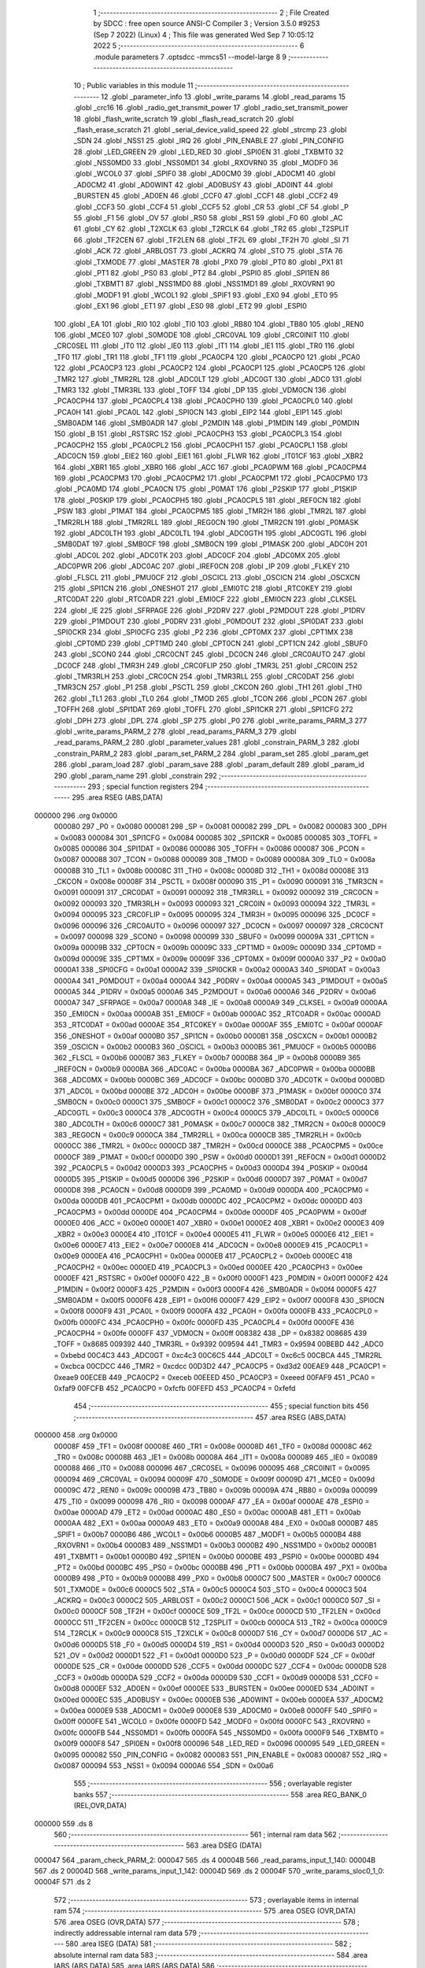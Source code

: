                                       1 ;--------------------------------------------------------
                                      2 ; File Created by SDCC : free open source ANSI-C Compiler
                                      3 ; Version 3.5.0 #9253 (Sep  7 2022) (Linux)
                                      4 ; This file was generated Wed Sep  7 10:05:12 2022
                                      5 ;--------------------------------------------------------
                                      6 	.module parameters
                                      7 	.optsdcc -mmcs51 --model-large
                                      8 	
                                      9 ;--------------------------------------------------------
                                     10 ; Public variables in this module
                                     11 ;--------------------------------------------------------
                                     12 	.globl _parameter_info
                                     13 	.globl _write_params
                                     14 	.globl _read_params
                                     15 	.globl _crc16
                                     16 	.globl _radio_get_transmit_power
                                     17 	.globl _radio_set_transmit_power
                                     18 	.globl _flash_write_scratch
                                     19 	.globl _flash_read_scratch
                                     20 	.globl _flash_erase_scratch
                                     21 	.globl _serial_device_valid_speed
                                     22 	.globl _strcmp
                                     23 	.globl _SDN
                                     24 	.globl _NSS1
                                     25 	.globl _IRQ
                                     26 	.globl _PIN_ENABLE
                                     27 	.globl _PIN_CONFIG
                                     28 	.globl _LED_GREEN
                                     29 	.globl _LED_RED
                                     30 	.globl _SPI0EN
                                     31 	.globl _TXBMT0
                                     32 	.globl _NSS0MD0
                                     33 	.globl _NSS0MD1
                                     34 	.globl _RXOVRN0
                                     35 	.globl _MODF0
                                     36 	.globl _WCOL0
                                     37 	.globl _SPIF0
                                     38 	.globl _AD0CM0
                                     39 	.globl _AD0CM1
                                     40 	.globl _AD0CM2
                                     41 	.globl _AD0WINT
                                     42 	.globl _AD0BUSY
                                     43 	.globl _AD0INT
                                     44 	.globl _BURSTEN
                                     45 	.globl _AD0EN
                                     46 	.globl _CCF0
                                     47 	.globl _CCF1
                                     48 	.globl _CCF2
                                     49 	.globl _CCF3
                                     50 	.globl _CCF4
                                     51 	.globl _CCF5
                                     52 	.globl _CR
                                     53 	.globl _CF
                                     54 	.globl _P
                                     55 	.globl _F1
                                     56 	.globl _OV
                                     57 	.globl _RS0
                                     58 	.globl _RS1
                                     59 	.globl _F0
                                     60 	.globl _AC
                                     61 	.globl _CY
                                     62 	.globl _T2XCLK
                                     63 	.globl _T2RCLK
                                     64 	.globl _TR2
                                     65 	.globl _T2SPLIT
                                     66 	.globl _TF2CEN
                                     67 	.globl _TF2LEN
                                     68 	.globl _TF2L
                                     69 	.globl _TF2H
                                     70 	.globl _SI
                                     71 	.globl _ACK
                                     72 	.globl _ARBLOST
                                     73 	.globl _ACKRQ
                                     74 	.globl _STO
                                     75 	.globl _STA
                                     76 	.globl _TXMODE
                                     77 	.globl _MASTER
                                     78 	.globl _PX0
                                     79 	.globl _PT0
                                     80 	.globl _PX1
                                     81 	.globl _PT1
                                     82 	.globl _PS0
                                     83 	.globl _PT2
                                     84 	.globl _PSPI0
                                     85 	.globl _SPI1EN
                                     86 	.globl _TXBMT1
                                     87 	.globl _NSS1MD0
                                     88 	.globl _NSS1MD1
                                     89 	.globl _RXOVRN1
                                     90 	.globl _MODF1
                                     91 	.globl _WCOL1
                                     92 	.globl _SPIF1
                                     93 	.globl _EX0
                                     94 	.globl _ET0
                                     95 	.globl _EX1
                                     96 	.globl _ET1
                                     97 	.globl _ES0
                                     98 	.globl _ET2
                                     99 	.globl _ESPI0
                                    100 	.globl _EA
                                    101 	.globl _RI0
                                    102 	.globl _TI0
                                    103 	.globl _RB80
                                    104 	.globl _TB80
                                    105 	.globl _REN0
                                    106 	.globl _MCE0
                                    107 	.globl _S0MODE
                                    108 	.globl _CRC0VAL
                                    109 	.globl _CRC0INIT
                                    110 	.globl _CRC0SEL
                                    111 	.globl _IT0
                                    112 	.globl _IE0
                                    113 	.globl _IT1
                                    114 	.globl _IE1
                                    115 	.globl _TR0
                                    116 	.globl _TF0
                                    117 	.globl _TR1
                                    118 	.globl _TF1
                                    119 	.globl _PCA0CP4
                                    120 	.globl _PCA0CP0
                                    121 	.globl _PCA0
                                    122 	.globl _PCA0CP3
                                    123 	.globl _PCA0CP2
                                    124 	.globl _PCA0CP1
                                    125 	.globl _PCA0CP5
                                    126 	.globl _TMR2
                                    127 	.globl _TMR2RL
                                    128 	.globl _ADC0LT
                                    129 	.globl _ADC0GT
                                    130 	.globl _ADC0
                                    131 	.globl _TMR3
                                    132 	.globl _TMR3RL
                                    133 	.globl _TOFF
                                    134 	.globl _DP
                                    135 	.globl _VDM0CN
                                    136 	.globl _PCA0CPH4
                                    137 	.globl _PCA0CPL4
                                    138 	.globl _PCA0CPH0
                                    139 	.globl _PCA0CPL0
                                    140 	.globl _PCA0H
                                    141 	.globl _PCA0L
                                    142 	.globl _SPI0CN
                                    143 	.globl _EIP2
                                    144 	.globl _EIP1
                                    145 	.globl _SMB0ADM
                                    146 	.globl _SMB0ADR
                                    147 	.globl _P2MDIN
                                    148 	.globl _P1MDIN
                                    149 	.globl _P0MDIN
                                    150 	.globl _B
                                    151 	.globl _RSTSRC
                                    152 	.globl _PCA0CPH3
                                    153 	.globl _PCA0CPL3
                                    154 	.globl _PCA0CPH2
                                    155 	.globl _PCA0CPL2
                                    156 	.globl _PCA0CPH1
                                    157 	.globl _PCA0CPL1
                                    158 	.globl _ADC0CN
                                    159 	.globl _EIE2
                                    160 	.globl _EIE1
                                    161 	.globl _FLWR
                                    162 	.globl _IT01CF
                                    163 	.globl _XBR2
                                    164 	.globl _XBR1
                                    165 	.globl _XBR0
                                    166 	.globl _ACC
                                    167 	.globl _PCA0PWM
                                    168 	.globl _PCA0CPM4
                                    169 	.globl _PCA0CPM3
                                    170 	.globl _PCA0CPM2
                                    171 	.globl _PCA0CPM1
                                    172 	.globl _PCA0CPM0
                                    173 	.globl _PCA0MD
                                    174 	.globl _PCA0CN
                                    175 	.globl _P0MAT
                                    176 	.globl _P2SKIP
                                    177 	.globl _P1SKIP
                                    178 	.globl _P0SKIP
                                    179 	.globl _PCA0CPH5
                                    180 	.globl _PCA0CPL5
                                    181 	.globl _REF0CN
                                    182 	.globl _PSW
                                    183 	.globl _P1MAT
                                    184 	.globl _PCA0CPM5
                                    185 	.globl _TMR2H
                                    186 	.globl _TMR2L
                                    187 	.globl _TMR2RLH
                                    188 	.globl _TMR2RLL
                                    189 	.globl _REG0CN
                                    190 	.globl _TMR2CN
                                    191 	.globl _P0MASK
                                    192 	.globl _ADC0LTH
                                    193 	.globl _ADC0LTL
                                    194 	.globl _ADC0GTH
                                    195 	.globl _ADC0GTL
                                    196 	.globl _SMB0DAT
                                    197 	.globl _SMB0CF
                                    198 	.globl _SMB0CN
                                    199 	.globl _P1MASK
                                    200 	.globl _ADC0H
                                    201 	.globl _ADC0L
                                    202 	.globl _ADC0TK
                                    203 	.globl _ADC0CF
                                    204 	.globl _ADC0MX
                                    205 	.globl _ADC0PWR
                                    206 	.globl _ADC0AC
                                    207 	.globl _IREF0CN
                                    208 	.globl _IP
                                    209 	.globl _FLKEY
                                    210 	.globl _FLSCL
                                    211 	.globl _PMU0CF
                                    212 	.globl _OSCICL
                                    213 	.globl _OSCICN
                                    214 	.globl _OSCXCN
                                    215 	.globl _SPI1CN
                                    216 	.globl _ONESHOT
                                    217 	.globl _EMI0TC
                                    218 	.globl _RTC0KEY
                                    219 	.globl _RTC0DAT
                                    220 	.globl _RTC0ADR
                                    221 	.globl _EMI0CF
                                    222 	.globl _EMI0CN
                                    223 	.globl _CLKSEL
                                    224 	.globl _IE
                                    225 	.globl _SFRPAGE
                                    226 	.globl _P2DRV
                                    227 	.globl _P2MDOUT
                                    228 	.globl _P1DRV
                                    229 	.globl _P1MDOUT
                                    230 	.globl _P0DRV
                                    231 	.globl _P0MDOUT
                                    232 	.globl _SPI0DAT
                                    233 	.globl _SPI0CKR
                                    234 	.globl _SPI0CFG
                                    235 	.globl _P2
                                    236 	.globl _CPT0MX
                                    237 	.globl _CPT1MX
                                    238 	.globl _CPT0MD
                                    239 	.globl _CPT1MD
                                    240 	.globl _CPT0CN
                                    241 	.globl _CPT1CN
                                    242 	.globl _SBUF0
                                    243 	.globl _SCON0
                                    244 	.globl _CRC0CNT
                                    245 	.globl _DC0CN
                                    246 	.globl _CRC0AUTO
                                    247 	.globl _DC0CF
                                    248 	.globl _TMR3H
                                    249 	.globl _CRC0FLIP
                                    250 	.globl _TMR3L
                                    251 	.globl _CRC0IN
                                    252 	.globl _TMR3RLH
                                    253 	.globl _CRC0CN
                                    254 	.globl _TMR3RLL
                                    255 	.globl _CRC0DAT
                                    256 	.globl _TMR3CN
                                    257 	.globl _P1
                                    258 	.globl _PSCTL
                                    259 	.globl _CKCON
                                    260 	.globl _TH1
                                    261 	.globl _TH0
                                    262 	.globl _TL1
                                    263 	.globl _TL0
                                    264 	.globl _TMOD
                                    265 	.globl _TCON
                                    266 	.globl _PCON
                                    267 	.globl _TOFFH
                                    268 	.globl _SPI1DAT
                                    269 	.globl _TOFFL
                                    270 	.globl _SPI1CKR
                                    271 	.globl _SPI1CFG
                                    272 	.globl _DPH
                                    273 	.globl _DPL
                                    274 	.globl _SP
                                    275 	.globl _P0
                                    276 	.globl _write_params_PARM_3
                                    277 	.globl _write_params_PARM_2
                                    278 	.globl _read_params_PARM_3
                                    279 	.globl _read_params_PARM_2
                                    280 	.globl _parameter_values
                                    281 	.globl _constrain_PARM_3
                                    282 	.globl _constrain_PARM_2
                                    283 	.globl _param_set_PARM_2
                                    284 	.globl _param_set
                                    285 	.globl _param_get
                                    286 	.globl _param_load
                                    287 	.globl _param_save
                                    288 	.globl _param_default
                                    289 	.globl _param_id
                                    290 	.globl _param_name
                                    291 	.globl _constrain
                                    292 ;--------------------------------------------------------
                                    293 ; special function registers
                                    294 ;--------------------------------------------------------
                                    295 	.area RSEG    (ABS,DATA)
      000000                        296 	.org 0x0000
                           000080   297 _P0	=	0x0080
                           000081   298 _SP	=	0x0081
                           000082   299 _DPL	=	0x0082
                           000083   300 _DPH	=	0x0083
                           000084   301 _SPI1CFG	=	0x0084
                           000085   302 _SPI1CKR	=	0x0085
                           000085   303 _TOFFL	=	0x0085
                           000086   304 _SPI1DAT	=	0x0086
                           000086   305 _TOFFH	=	0x0086
                           000087   306 _PCON	=	0x0087
                           000088   307 _TCON	=	0x0088
                           000089   308 _TMOD	=	0x0089
                           00008A   309 _TL0	=	0x008a
                           00008B   310 _TL1	=	0x008b
                           00008C   311 _TH0	=	0x008c
                           00008D   312 _TH1	=	0x008d
                           00008E   313 _CKCON	=	0x008e
                           00008F   314 _PSCTL	=	0x008f
                           000090   315 _P1	=	0x0090
                           000091   316 _TMR3CN	=	0x0091
                           000091   317 _CRC0DAT	=	0x0091
                           000092   318 _TMR3RLL	=	0x0092
                           000092   319 _CRC0CN	=	0x0092
                           000093   320 _TMR3RLH	=	0x0093
                           000093   321 _CRC0IN	=	0x0093
                           000094   322 _TMR3L	=	0x0094
                           000095   323 _CRC0FLIP	=	0x0095
                           000095   324 _TMR3H	=	0x0095
                           000096   325 _DC0CF	=	0x0096
                           000096   326 _CRC0AUTO	=	0x0096
                           000097   327 _DC0CN	=	0x0097
                           000097   328 _CRC0CNT	=	0x0097
                           000098   329 _SCON0	=	0x0098
                           000099   330 _SBUF0	=	0x0099
                           00009A   331 _CPT1CN	=	0x009a
                           00009B   332 _CPT0CN	=	0x009b
                           00009C   333 _CPT1MD	=	0x009c
                           00009D   334 _CPT0MD	=	0x009d
                           00009E   335 _CPT1MX	=	0x009e
                           00009F   336 _CPT0MX	=	0x009f
                           0000A0   337 _P2	=	0x00a0
                           0000A1   338 _SPI0CFG	=	0x00a1
                           0000A2   339 _SPI0CKR	=	0x00a2
                           0000A3   340 _SPI0DAT	=	0x00a3
                           0000A4   341 _P0MDOUT	=	0x00a4
                           0000A4   342 _P0DRV	=	0x00a4
                           0000A5   343 _P1MDOUT	=	0x00a5
                           0000A5   344 _P1DRV	=	0x00a5
                           0000A6   345 _P2MDOUT	=	0x00a6
                           0000A6   346 _P2DRV	=	0x00a6
                           0000A7   347 _SFRPAGE	=	0x00a7
                           0000A8   348 _IE	=	0x00a8
                           0000A9   349 _CLKSEL	=	0x00a9
                           0000AA   350 _EMI0CN	=	0x00aa
                           0000AB   351 _EMI0CF	=	0x00ab
                           0000AC   352 _RTC0ADR	=	0x00ac
                           0000AD   353 _RTC0DAT	=	0x00ad
                           0000AE   354 _RTC0KEY	=	0x00ae
                           0000AF   355 _EMI0TC	=	0x00af
                           0000AF   356 _ONESHOT	=	0x00af
                           0000B0   357 _SPI1CN	=	0x00b0
                           0000B1   358 _OSCXCN	=	0x00b1
                           0000B2   359 _OSCICN	=	0x00b2
                           0000B3   360 _OSCICL	=	0x00b3
                           0000B5   361 _PMU0CF	=	0x00b5
                           0000B6   362 _FLSCL	=	0x00b6
                           0000B7   363 _FLKEY	=	0x00b7
                           0000B8   364 _IP	=	0x00b8
                           0000B9   365 _IREF0CN	=	0x00b9
                           0000BA   366 _ADC0AC	=	0x00ba
                           0000BA   367 _ADC0PWR	=	0x00ba
                           0000BB   368 _ADC0MX	=	0x00bb
                           0000BC   369 _ADC0CF	=	0x00bc
                           0000BD   370 _ADC0TK	=	0x00bd
                           0000BD   371 _ADC0L	=	0x00bd
                           0000BE   372 _ADC0H	=	0x00be
                           0000BF   373 _P1MASK	=	0x00bf
                           0000C0   374 _SMB0CN	=	0x00c0
                           0000C1   375 _SMB0CF	=	0x00c1
                           0000C2   376 _SMB0DAT	=	0x00c2
                           0000C3   377 _ADC0GTL	=	0x00c3
                           0000C4   378 _ADC0GTH	=	0x00c4
                           0000C5   379 _ADC0LTL	=	0x00c5
                           0000C6   380 _ADC0LTH	=	0x00c6
                           0000C7   381 _P0MASK	=	0x00c7
                           0000C8   382 _TMR2CN	=	0x00c8
                           0000C9   383 _REG0CN	=	0x00c9
                           0000CA   384 _TMR2RLL	=	0x00ca
                           0000CB   385 _TMR2RLH	=	0x00cb
                           0000CC   386 _TMR2L	=	0x00cc
                           0000CD   387 _TMR2H	=	0x00cd
                           0000CE   388 _PCA0CPM5	=	0x00ce
                           0000CF   389 _P1MAT	=	0x00cf
                           0000D0   390 _PSW	=	0x00d0
                           0000D1   391 _REF0CN	=	0x00d1
                           0000D2   392 _PCA0CPL5	=	0x00d2
                           0000D3   393 _PCA0CPH5	=	0x00d3
                           0000D4   394 _P0SKIP	=	0x00d4
                           0000D5   395 _P1SKIP	=	0x00d5
                           0000D6   396 _P2SKIP	=	0x00d6
                           0000D7   397 _P0MAT	=	0x00d7
                           0000D8   398 _PCA0CN	=	0x00d8
                           0000D9   399 _PCA0MD	=	0x00d9
                           0000DA   400 _PCA0CPM0	=	0x00da
                           0000DB   401 _PCA0CPM1	=	0x00db
                           0000DC   402 _PCA0CPM2	=	0x00dc
                           0000DD   403 _PCA0CPM3	=	0x00dd
                           0000DE   404 _PCA0CPM4	=	0x00de
                           0000DF   405 _PCA0PWM	=	0x00df
                           0000E0   406 _ACC	=	0x00e0
                           0000E1   407 _XBR0	=	0x00e1
                           0000E2   408 _XBR1	=	0x00e2
                           0000E3   409 _XBR2	=	0x00e3
                           0000E4   410 _IT01CF	=	0x00e4
                           0000E5   411 _FLWR	=	0x00e5
                           0000E6   412 _EIE1	=	0x00e6
                           0000E7   413 _EIE2	=	0x00e7
                           0000E8   414 _ADC0CN	=	0x00e8
                           0000E9   415 _PCA0CPL1	=	0x00e9
                           0000EA   416 _PCA0CPH1	=	0x00ea
                           0000EB   417 _PCA0CPL2	=	0x00eb
                           0000EC   418 _PCA0CPH2	=	0x00ec
                           0000ED   419 _PCA0CPL3	=	0x00ed
                           0000EE   420 _PCA0CPH3	=	0x00ee
                           0000EF   421 _RSTSRC	=	0x00ef
                           0000F0   422 _B	=	0x00f0
                           0000F1   423 _P0MDIN	=	0x00f1
                           0000F2   424 _P1MDIN	=	0x00f2
                           0000F3   425 _P2MDIN	=	0x00f3
                           0000F4   426 _SMB0ADR	=	0x00f4
                           0000F5   427 _SMB0ADM	=	0x00f5
                           0000F6   428 _EIP1	=	0x00f6
                           0000F7   429 _EIP2	=	0x00f7
                           0000F8   430 _SPI0CN	=	0x00f8
                           0000F9   431 _PCA0L	=	0x00f9
                           0000FA   432 _PCA0H	=	0x00fa
                           0000FB   433 _PCA0CPL0	=	0x00fb
                           0000FC   434 _PCA0CPH0	=	0x00fc
                           0000FD   435 _PCA0CPL4	=	0x00fd
                           0000FE   436 _PCA0CPH4	=	0x00fe
                           0000FF   437 _VDM0CN	=	0x00ff
                           008382   438 _DP	=	0x8382
                           008685   439 _TOFF	=	0x8685
                           009392   440 _TMR3RL	=	0x9392
                           009594   441 _TMR3	=	0x9594
                           00BEBD   442 _ADC0	=	0xbebd
                           00C4C3   443 _ADC0GT	=	0xc4c3
                           00C6C5   444 _ADC0LT	=	0xc6c5
                           00CBCA   445 _TMR2RL	=	0xcbca
                           00CDCC   446 _TMR2	=	0xcdcc
                           00D3D2   447 _PCA0CP5	=	0xd3d2
                           00EAE9   448 _PCA0CP1	=	0xeae9
                           00ECEB   449 _PCA0CP2	=	0xeceb
                           00EEED   450 _PCA0CP3	=	0xeeed
                           00FAF9   451 _PCA0	=	0xfaf9
                           00FCFB   452 _PCA0CP0	=	0xfcfb
                           00FEFD   453 _PCA0CP4	=	0xfefd
                                    454 ;--------------------------------------------------------
                                    455 ; special function bits
                                    456 ;--------------------------------------------------------
                                    457 	.area RSEG    (ABS,DATA)
      000000                        458 	.org 0x0000
                           00008F   459 _TF1	=	0x008f
                           00008E   460 _TR1	=	0x008e
                           00008D   461 _TF0	=	0x008d
                           00008C   462 _TR0	=	0x008c
                           00008B   463 _IE1	=	0x008b
                           00008A   464 _IT1	=	0x008a
                           000089   465 _IE0	=	0x0089
                           000088   466 _IT0	=	0x0088
                           000096   467 _CRC0SEL	=	0x0096
                           000095   468 _CRC0INIT	=	0x0095
                           000094   469 _CRC0VAL	=	0x0094
                           00009F   470 _S0MODE	=	0x009f
                           00009D   471 _MCE0	=	0x009d
                           00009C   472 _REN0	=	0x009c
                           00009B   473 _TB80	=	0x009b
                           00009A   474 _RB80	=	0x009a
                           000099   475 _TI0	=	0x0099
                           000098   476 _RI0	=	0x0098
                           0000AF   477 _EA	=	0x00af
                           0000AE   478 _ESPI0	=	0x00ae
                           0000AD   479 _ET2	=	0x00ad
                           0000AC   480 _ES0	=	0x00ac
                           0000AB   481 _ET1	=	0x00ab
                           0000AA   482 _EX1	=	0x00aa
                           0000A9   483 _ET0	=	0x00a9
                           0000A8   484 _EX0	=	0x00a8
                           0000B7   485 _SPIF1	=	0x00b7
                           0000B6   486 _WCOL1	=	0x00b6
                           0000B5   487 _MODF1	=	0x00b5
                           0000B4   488 _RXOVRN1	=	0x00b4
                           0000B3   489 _NSS1MD1	=	0x00b3
                           0000B2   490 _NSS1MD0	=	0x00b2
                           0000B1   491 _TXBMT1	=	0x00b1
                           0000B0   492 _SPI1EN	=	0x00b0
                           0000BE   493 _PSPI0	=	0x00be
                           0000BD   494 _PT2	=	0x00bd
                           0000BC   495 _PS0	=	0x00bc
                           0000BB   496 _PT1	=	0x00bb
                           0000BA   497 _PX1	=	0x00ba
                           0000B9   498 _PT0	=	0x00b9
                           0000B8   499 _PX0	=	0x00b8
                           0000C7   500 _MASTER	=	0x00c7
                           0000C6   501 _TXMODE	=	0x00c6
                           0000C5   502 _STA	=	0x00c5
                           0000C4   503 _STO	=	0x00c4
                           0000C3   504 _ACKRQ	=	0x00c3
                           0000C2   505 _ARBLOST	=	0x00c2
                           0000C1   506 _ACK	=	0x00c1
                           0000C0   507 _SI	=	0x00c0
                           0000CF   508 _TF2H	=	0x00cf
                           0000CE   509 _TF2L	=	0x00ce
                           0000CD   510 _TF2LEN	=	0x00cd
                           0000CC   511 _TF2CEN	=	0x00cc
                           0000CB   512 _T2SPLIT	=	0x00cb
                           0000CA   513 _TR2	=	0x00ca
                           0000C9   514 _T2RCLK	=	0x00c9
                           0000C8   515 _T2XCLK	=	0x00c8
                           0000D7   516 _CY	=	0x00d7
                           0000D6   517 _AC	=	0x00d6
                           0000D5   518 _F0	=	0x00d5
                           0000D4   519 _RS1	=	0x00d4
                           0000D3   520 _RS0	=	0x00d3
                           0000D2   521 _OV	=	0x00d2
                           0000D1   522 _F1	=	0x00d1
                           0000D0   523 _P	=	0x00d0
                           0000DF   524 _CF	=	0x00df
                           0000DE   525 _CR	=	0x00de
                           0000DD   526 _CCF5	=	0x00dd
                           0000DC   527 _CCF4	=	0x00dc
                           0000DB   528 _CCF3	=	0x00db
                           0000DA   529 _CCF2	=	0x00da
                           0000D9   530 _CCF1	=	0x00d9
                           0000D8   531 _CCF0	=	0x00d8
                           0000EF   532 _AD0EN	=	0x00ef
                           0000EE   533 _BURSTEN	=	0x00ee
                           0000ED   534 _AD0INT	=	0x00ed
                           0000EC   535 _AD0BUSY	=	0x00ec
                           0000EB   536 _AD0WINT	=	0x00eb
                           0000EA   537 _AD0CM2	=	0x00ea
                           0000E9   538 _AD0CM1	=	0x00e9
                           0000E8   539 _AD0CM0	=	0x00e8
                           0000FF   540 _SPIF0	=	0x00ff
                           0000FE   541 _WCOL0	=	0x00fe
                           0000FD   542 _MODF0	=	0x00fd
                           0000FC   543 _RXOVRN0	=	0x00fc
                           0000FB   544 _NSS0MD1	=	0x00fb
                           0000FA   545 _NSS0MD0	=	0x00fa
                           0000F9   546 _TXBMT0	=	0x00f9
                           0000F8   547 _SPI0EN	=	0x00f8
                           000096   548 _LED_RED	=	0x0096
                           000095   549 _LED_GREEN	=	0x0095
                           000082   550 _PIN_CONFIG	=	0x0082
                           000083   551 _PIN_ENABLE	=	0x0083
                           000087   552 _IRQ	=	0x0087
                           000094   553 _NSS1	=	0x0094
                           0000A6   554 _SDN	=	0x00a6
                                    555 ;--------------------------------------------------------
                                    556 ; overlayable register banks
                                    557 ;--------------------------------------------------------
                                    558 	.area REG_BANK_0	(REL,OVR,DATA)
      000000                        559 	.ds 8
                                    560 ;--------------------------------------------------------
                                    561 ; internal ram data
                                    562 ;--------------------------------------------------------
                                    563 	.area DSEG    (DATA)
      000047                        564 _param_check_PARM_2:
      000047                        565 	.ds 4
      00004B                        566 _read_params_input_1_140:
      00004B                        567 	.ds 2
      00004D                        568 _write_params_input_1_142:
      00004D                        569 	.ds 2
      00004F                        570 _write_params_sloc0_1_0:
      00004F                        571 	.ds 2
                                    572 ;--------------------------------------------------------
                                    573 ; overlayable items in internal ram 
                                    574 ;--------------------------------------------------------
                                    575 	.area	OSEG    (OVR,DATA)
                                    576 	.area	OSEG    (OVR,DATA)
                                    577 ;--------------------------------------------------------
                                    578 ; indirectly addressable internal ram data
                                    579 ;--------------------------------------------------------
                                    580 	.area ISEG    (DATA)
                                    581 ;--------------------------------------------------------
                                    582 ; absolute internal ram data
                                    583 ;--------------------------------------------------------
                                    584 	.area IABS    (ABS,DATA)
                                    585 	.area IABS    (ABS,DATA)
                                    586 ;--------------------------------------------------------
                                    587 ; bit data
                                    588 ;--------------------------------------------------------
                                    589 	.area BSEG    (BIT)
      000021                        590 _param_check_sloc0_1_0:
      000021                        591 	.ds 1
                                    592 ;--------------------------------------------------------
                                    593 ; paged external ram data
                                    594 ;--------------------------------------------------------
                                    595 	.area PSEG    (PAG,XDATA)
      00007E                        596 _param_set_PARM_2:
      00007E                        597 	.ds 4
      000082                        598 _constrain_PARM_2:
      000082                        599 	.ds 4
      000086                        600 _constrain_PARM_3:
      000086                        601 	.ds 4
                                    602 ;--------------------------------------------------------
                                    603 ; external ram data
                                    604 ;--------------------------------------------------------
                                    605 	.area XSEG    (XDATA)
      00052C                        606 _parameter_values::
      00052C                        607 	.ds 64
      00056C                        608 _read_params_PARM_2:
      00056C                        609 	.ds 2
      00056E                        610 _read_params_PARM_3:
      00056E                        611 	.ds 1
      00056F                        612 _write_params_PARM_2:
      00056F                        613 	.ds 2
      000571                        614 _write_params_PARM_3:
      000571                        615 	.ds 1
                                    616 ;--------------------------------------------------------
                                    617 ; absolute external ram data
                                    618 ;--------------------------------------------------------
                                    619 	.area XABS    (ABS,XDATA)
                                    620 ;--------------------------------------------------------
                                    621 ; external initialized ram data
                                    622 ;--------------------------------------------------------
                                    623 	.area XISEG   (XDATA)
                                    624 	.area HOME    (CODE)
                                    625 	.area GSINIT0 (CODE)
                                    626 	.area GSINIT1 (CODE)
                                    627 	.area GSINIT2 (CODE)
                                    628 	.area GSINIT3 (CODE)
                                    629 	.area GSINIT4 (CODE)
                                    630 	.area GSINIT5 (CODE)
                                    631 	.area GSINIT  (CODE)
                                    632 	.area GSFINAL (CODE)
                                    633 	.area CSEG    (CODE)
                                    634 ;--------------------------------------------------------
                                    635 ; global & static initialisations
                                    636 ;--------------------------------------------------------
                                    637 	.area HOME    (CODE)
                                    638 	.area GSINIT  (CODE)
                                    639 	.area GSFINAL (CODE)
                                    640 	.area GSINIT  (CODE)
                                    641 ;--------------------------------------------------------
                                    642 ; Home
                                    643 ;--------------------------------------------------------
                                    644 	.area HOME    (CODE)
                                    645 	.area HOME    (CODE)
                                    646 ;--------------------------------------------------------
                                    647 ; code
                                    648 ;--------------------------------------------------------
                                    649 	.area CSEG    (CODE)
                                    650 ;------------------------------------------------------------
                                    651 ;Allocation info for local variables in function 'param_check'
                                    652 ;------------------------------------------------------------
                                    653 ;val                       Allocated with name '_param_check_PARM_2'
                                    654 ;------------------------------------------------------------
                                    655 ;	radio/parameters.c:123: param_check(__pdata enum ParamID id, __data uint32_t val)
                                    656 ;	-----------------------------------------
                                    657 ;	 function param_check
                                    658 ;	-----------------------------------------
      00394D                        659 _param_check:
                           000007   660 	ar7 = 0x07
                           000006   661 	ar6 = 0x06
                           000005   662 	ar5 = 0x05
                           000004   663 	ar4 = 0x04
                           000003   664 	ar3 = 0x03
                           000002   665 	ar2 = 0x02
                           000001   666 	ar1 = 0x01
                           000000   667 	ar0 = 0x00
      00394D AF 82            [24]  668 	mov	r7,dpl
                                    669 ;	radio/parameters.c:126: if (id >= PARAM_MAX)
      00394F BF 10 00         [24]  670 	cjne	r7,#0x10,00147$
      003952                        671 00147$:
                                    672 ;	radio/parameters.c:127: return false;
      003952 40 01            [24]  673 	jc	00102$
      003954 22               [24]  674 	ret
      003955                        675 00102$:
                                    676 ;	radio/parameters.c:129: switch (id) {
      003955 EF               [12]  677 	mov	a,r7
      003956 24 F0            [12]  678 	add	a,#0xff - 0x0F
      003958 50 03            [24]  679 	jnc	00149$
      00395A 02 39 FC         [24]  680 	ljmp	00123$
      00395D                        681 00149$:
      00395D EF               [12]  682 	mov	a,r7
      00395E 2F               [12]  683 	add	a,r7
      00395F 2F               [12]  684 	add	a,r7
      003960 90 39 64         [24]  685 	mov	dptr,#00150$
      003963 73               [24]  686 	jmp	@a+dptr
      003964                        687 00150$:
      003964 02 39 94         [24]  688 	ljmp	00103$
      003967 02 39 96         [24]  689 	ljmp	00104$
      00396A 02 39 A0         [24]  690 	ljmp	00105$
      00396D 02 39 B2         [24]  691 	ljmp	00108$
      003970 02 39 B4         [24]  692 	ljmp	00109$
      003973 02 39 C6         [24]  693 	ljmp	00112$
      003976 02 39 D8         [24]  694 	ljmp	00116$
      003979 02 39 C6         [24]  695 	ljmp	00113$
      00397C 02 39 FC         [24]  696 	ljmp	00122$
      00397F 02 39 FC         [24]  697 	ljmp	00122$
      003982 02 39 FC         [24]  698 	ljmp	00122$
      003985 02 39 FC         [24]  699 	ljmp	00122$
      003988 02 39 FC         [24]  700 	ljmp	00122$
      00398B 02 39 FC         [24]  701 	ljmp	00122$
      00398E 02 39 FC         [24]  702 	ljmp	00122$
      003991 02 39 EA         [24]  703 	ljmp	00119$
                                    704 ;	radio/parameters.c:130: case PARAM_FORMAT:
      003994                        705 00103$:
                                    706 ;	radio/parameters.c:131: return false;
      003994 C3               [12]  707 	clr	c
      003995 22               [24]  708 	ret
                                    709 ;	radio/parameters.c:133: case PARAM_SERIAL_SPEED:
      003996                        710 00104$:
                                    711 ;	radio/parameters.c:134: return serial_device_valid_speed(val);
      003996 AF 47            [24]  712 	mov	r7,_param_check_PARM_2
      003998 8F 82            [24]  713 	mov	dpl,r7
      00399A 12 54 44         [24]  714 	lcall	_serial_device_valid_speed
      00399D 92 21            [24]  715 	mov  _param_check_sloc0_1_0,c
                                    716 ;	radio/parameters.c:136: case PARAM_AIR_SPEED:
      00399F 22               [24]  717 	ret
      0039A0                        718 00105$:
                                    719 ;	radio/parameters.c:137: if (val > 256)
      0039A0 C3               [12]  720 	clr	c
      0039A1 E4               [12]  721 	clr	a
      0039A2 95 47            [12]  722 	subb	a,_param_check_PARM_2
      0039A4 74 01            [12]  723 	mov	a,#0x01
      0039A6 95 48            [12]  724 	subb	a,(_param_check_PARM_2 + 1)
      0039A8 E4               [12]  725 	clr	a
      0039A9 95 49            [12]  726 	subb	a,(_param_check_PARM_2 + 2)
      0039AB E4               [12]  727 	clr	a
      0039AC 95 4A            [12]  728 	subb	a,(_param_check_PARM_2 + 3)
      0039AE 50 4C            [24]  729 	jnc	00123$
                                    730 ;	radio/parameters.c:138: return false;
      0039B0 C3               [12]  731 	clr	c
                                    732 ;	radio/parameters.c:141: case PARAM_NETID:
      0039B1 22               [24]  733 	ret
      0039B2                        734 00108$:
                                    735 ;	radio/parameters.c:143: return true;
      0039B2 D3               [12]  736 	setb	c
                                    737 ;	radio/parameters.c:145: case PARAM_TXPOWER:
      0039B3 22               [24]  738 	ret
      0039B4                        739 00109$:
                                    740 ;	radio/parameters.c:146: if (val > BOARD_MAXTXPOWER)
      0039B4 C3               [12]  741 	clr	c
      0039B5 74 14            [12]  742 	mov	a,#0x14
      0039B7 95 47            [12]  743 	subb	a,_param_check_PARM_2
      0039B9 E4               [12]  744 	clr	a
      0039BA 95 48            [12]  745 	subb	a,(_param_check_PARM_2 + 1)
      0039BC E4               [12]  746 	clr	a
      0039BD 95 49            [12]  747 	subb	a,(_param_check_PARM_2 + 2)
      0039BF E4               [12]  748 	clr	a
      0039C0 95 4A            [12]  749 	subb	a,(_param_check_PARM_2 + 3)
      0039C2 50 38            [24]  750 	jnc	00123$
                                    751 ;	radio/parameters.c:147: return false;
      0039C4 C3               [12]  752 	clr	c
                                    753 ;	radio/parameters.c:150: case PARAM_ECC:
      0039C5 22               [24]  754 	ret
      0039C6                        755 00112$:
                                    756 ;	radio/parameters.c:151: case PARAM_OPPRESEND:
      0039C6                        757 00113$:
                                    758 ;	radio/parameters.c:153: if (val > 1)
      0039C6 C3               [12]  759 	clr	c
      0039C7 74 01            [12]  760 	mov	a,#0x01
      0039C9 95 47            [12]  761 	subb	a,_param_check_PARM_2
      0039CB E4               [12]  762 	clr	a
      0039CC 95 48            [12]  763 	subb	a,(_param_check_PARM_2 + 1)
      0039CE E4               [12]  764 	clr	a
      0039CF 95 49            [12]  765 	subb	a,(_param_check_PARM_2 + 2)
      0039D1 E4               [12]  766 	clr	a
      0039D2 95 4A            [12]  767 	subb	a,(_param_check_PARM_2 + 3)
      0039D4 50 26            [24]  768 	jnc	00123$
                                    769 ;	radio/parameters.c:154: return false;
      0039D6 C3               [12]  770 	clr	c
                                    771 ;	radio/parameters.c:157: case PARAM_MAVLINK:
      0039D7 22               [24]  772 	ret
      0039D8                        773 00116$:
                                    774 ;	radio/parameters.c:158: if (val > 2)
      0039D8 C3               [12]  775 	clr	c
      0039D9 74 02            [12]  776 	mov	a,#0x02
      0039DB 95 47            [12]  777 	subb	a,_param_check_PARM_2
      0039DD E4               [12]  778 	clr	a
      0039DE 95 48            [12]  779 	subb	a,(_param_check_PARM_2 + 1)
      0039E0 E4               [12]  780 	clr	a
      0039E1 95 49            [12]  781 	subb	a,(_param_check_PARM_2 + 2)
      0039E3 E4               [12]  782 	clr	a
      0039E4 95 4A            [12]  783 	subb	a,(_param_check_PARM_2 + 3)
      0039E6 50 14            [24]  784 	jnc	00123$
                                    785 ;	radio/parameters.c:159: return false;
      0039E8 C3               [12]  786 	clr	c
                                    787 ;	radio/parameters.c:162: case PARAM_MAX_WINDOW:
      0039E9 22               [24]  788 	ret
      0039EA                        789 00119$:
                                    790 ;	radio/parameters.c:166: if (val > 131)
      0039EA C3               [12]  791 	clr	c
      0039EB 74 83            [12]  792 	mov	a,#0x83
      0039ED 95 47            [12]  793 	subb	a,_param_check_PARM_2
      0039EF E4               [12]  794 	clr	a
      0039F0 95 48            [12]  795 	subb	a,(_param_check_PARM_2 + 1)
      0039F2 E4               [12]  796 	clr	a
      0039F3 95 49            [12]  797 	subb	a,(_param_check_PARM_2 + 2)
      0039F5 E4               [12]  798 	clr	a
      0039F6 95 4A            [12]  799 	subb	a,(_param_check_PARM_2 + 3)
      0039F8 50 02            [24]  800 	jnc	00123$
                                    801 ;	radio/parameters.c:167: return false;
      0039FA C3               [12]  802 	clr	c
                                    803 ;	radio/parameters.c:170: default:
      0039FB 22               [24]  804 	ret
      0039FC                        805 00122$:
                                    806 ;	radio/parameters.c:173: }
      0039FC                        807 00123$:
                                    808 ;	radio/parameters.c:174: return true;
      0039FC D3               [12]  809 	setb	c
      0039FD 22               [24]  810 	ret
                                    811 ;------------------------------------------------------------
                                    812 ;Allocation info for local variables in function 'param_set'
                                    813 ;------------------------------------------------------------
                                    814 ;param                     Allocated to registers r7 
                                    815 ;------------------------------------------------------------
                                    816 ;	radio/parameters.c:178: param_set(__data enum ParamID param, __pdata param_t value)
                                    817 ;	-----------------------------------------
                                    818 ;	 function param_set
                                    819 ;	-----------------------------------------
      0039FE                        820 _param_set:
      0039FE AF 82            [24]  821 	mov	r7,dpl
                                    822 ;	radio/parameters.c:181: if (!param_check(param, value))
      003A00 78 7E            [12]  823 	mov	r0,#_param_set_PARM_2
      003A02 E2               [24]  824 	movx	a,@r0
      003A03 F5 47            [12]  825 	mov	_param_check_PARM_2,a
      003A05 08               [12]  826 	inc	r0
      003A06 E2               [24]  827 	movx	a,@r0
      003A07 F5 48            [12]  828 	mov	(_param_check_PARM_2 + 1),a
      003A09 08               [12]  829 	inc	r0
      003A0A E2               [24]  830 	movx	a,@r0
      003A0B F5 49            [12]  831 	mov	(_param_check_PARM_2 + 2),a
      003A0D 08               [12]  832 	inc	r0
      003A0E E2               [24]  833 	movx	a,@r0
      003A0F F5 4A            [12]  834 	mov	(_param_check_PARM_2 + 3),a
      003A11 8F 82            [24]  835 	mov	dpl,r7
      003A13 C0 07            [24]  836 	push	ar7
      003A15 12 39 4D         [24]  837 	lcall	_param_check
      003A18 D0 07            [24]  838 	pop	ar7
                                    839 ;	radio/parameters.c:182: return false;
      003A1A 40 01            [24]  840 	jc	00102$
      003A1C 22               [24]  841 	ret
      003A1D                        842 00102$:
                                    843 ;	radio/parameters.c:185: switch (param) {
      003A1D BF 04 02         [24]  844 	cjne	r7,#0x04,00145$
      003A20 80 1F            [24]  845 	sjmp	00103$
      003A22                        846 00145$:
      003A22 BF 06 03         [24]  847 	cjne	r7,#0x06,00146$
      003A25 02 3B 04         [24]  848 	ljmp	00108$
      003A28                        849 00146$:
      003A28 BF 07 03         [24]  850 	cjne	r7,#0x07,00147$
      003A2B 02 3B 41         [24]  851 	ljmp	00112$
      003A2E                        852 00147$:
      003A2E BF 0B 02         [24]  853 	cjne	r7,#0x0B,00148$
      003A31 80 2D            [24]  854 	sjmp	00104$
      003A33                        855 00148$:
      003A33 BF 0C 02         [24]  856 	cjne	r7,#0x0C,00149$
      003A36 80 6F            [24]  857 	sjmp	00105$
      003A38                        858 00149$:
      003A38 BF 0E 03         [24]  859 	cjne	r7,#0x0E,00150$
      003A3B 02 3B 19         [24]  860 	ljmp	00110$
      003A3E                        861 00150$:
      003A3E 02 3B 41         [24]  862 	ljmp	00112$
                                    863 ;	radio/parameters.c:186: case PARAM_TXPOWER:
      003A41                        864 00103$:
                                    865 ;	radio/parameters.c:189: radio_set_transmit_power(value);
      003A41 78 7E            [12]  866 	mov	r0,#_param_set_PARM_2
      003A43 E2               [24]  867 	movx	a,@r0
      003A44 F5 82            [12]  868 	mov	dpl,a
      003A46 C0 07            [24]  869 	push	ar7
      003A48 12 32 36         [24]  870 	lcall	_radio_set_transmit_power
                                    871 ;	radio/parameters.c:190: value = radio_get_transmit_power();
      003A4B 12 32 77         [24]  872 	lcall	_radio_get_transmit_power
      003A4E AE 82            [24]  873 	mov	r6,dpl
      003A50 D0 07            [24]  874 	pop	ar7
      003A52 78 7E            [12]  875 	mov	r0,#_param_set_PARM_2
      003A54 EE               [12]  876 	mov	a,r6
      003A55 F2               [24]  877 	movx	@r0,a
      003A56 08               [12]  878 	inc	r0
      003A57 E4               [12]  879 	clr	a
      003A58 F2               [24]  880 	movx	@r0,a
      003A59 08               [12]  881 	inc	r0
      003A5A F2               [24]  882 	movx	@r0,a
      003A5B 08               [12]  883 	inc	r0
      003A5C F2               [24]  884 	movx	@r0,a
                                    885 ;	radio/parameters.c:191: break;
      003A5D 02 3B 41         [24]  886 	ljmp	00112$
                                    887 ;	radio/parameters.c:193: case PARAM_DUTY_CYCLE:
      003A60                        888 00104$:
                                    889 ;	radio/parameters.c:195: value = constrain(value, 0, 100);
      003A60 78 82            [12]  890 	mov	r0,#_constrain_PARM_2
      003A62 E4               [12]  891 	clr	a
      003A63 F2               [24]  892 	movx	@r0,a
      003A64 08               [12]  893 	inc	r0
      003A65 F2               [24]  894 	movx	@r0,a
      003A66 08               [12]  895 	inc	r0
      003A67 F2               [24]  896 	movx	@r0,a
      003A68 08               [12]  897 	inc	r0
      003A69 F2               [24]  898 	movx	@r0,a
      003A6A 78 86            [12]  899 	mov	r0,#_constrain_PARM_3
      003A6C 74 64            [12]  900 	mov	a,#0x64
      003A6E F2               [24]  901 	movx	@r0,a
      003A6F 08               [12]  902 	inc	r0
      003A70 E4               [12]  903 	clr	a
      003A71 F2               [24]  904 	movx	@r0,a
      003A72 08               [12]  905 	inc	r0
      003A73 F2               [24]  906 	movx	@r0,a
      003A74 08               [12]  907 	inc	r0
      003A75 F2               [24]  908 	movx	@r0,a
      003A76 78 7E            [12]  909 	mov	r0,#_param_set_PARM_2
      003A78 E2               [24]  910 	movx	a,@r0
      003A79 F5 82            [12]  911 	mov	dpl,a
      003A7B 08               [12]  912 	inc	r0
      003A7C E2               [24]  913 	movx	a,@r0
      003A7D F5 83            [12]  914 	mov	dph,a
      003A7F 08               [12]  915 	inc	r0
      003A80 E2               [24]  916 	movx	a,@r0
      003A81 F5 F0            [12]  917 	mov	b,a
      003A83 08               [12]  918 	inc	r0
      003A84 E2               [24]  919 	movx	a,@r0
      003A85 C0 07            [24]  920 	push	ar7
      003A87 12 3E C6         [24]  921 	lcall	_constrain
      003A8A AB 82            [24]  922 	mov	r3,dpl
      003A8C AC 83            [24]  923 	mov	r4,dph
      003A8E AD F0            [24]  924 	mov	r5,b
      003A90 FE               [12]  925 	mov	r6,a
      003A91 D0 07            [24]  926 	pop	ar7
      003A93 78 7E            [12]  927 	mov	r0,#_param_set_PARM_2
      003A95 EB               [12]  928 	mov	a,r3
      003A96 F2               [24]  929 	movx	@r0,a
      003A97 08               [12]  930 	inc	r0
      003A98 EC               [12]  931 	mov	a,r4
      003A99 F2               [24]  932 	movx	@r0,a
      003A9A 08               [12]  933 	inc	r0
      003A9B ED               [12]  934 	mov	a,r5
      003A9C F2               [24]  935 	movx	@r0,a
      003A9D 08               [12]  936 	inc	r0
      003A9E EE               [12]  937 	mov	a,r6
      003A9F F2               [24]  938 	movx	@r0,a
                                    939 ;	radio/parameters.c:196: duty_cycle = value;
      003AA0 78 24            [12]  940 	mov	r0,#_duty_cycle
      003AA2 EB               [12]  941 	mov	a,r3
      003AA3 F2               [24]  942 	movx	@r0,a
                                    943 ;	radio/parameters.c:197: break;
      003AA4 02 3B 41         [24]  944 	ljmp	00112$
                                    945 ;	radio/parameters.c:199: case PARAM_LBT_RSSI:
      003AA7                        946 00105$:
                                    947 ;	radio/parameters.c:201: if (value != 0) {
      003AA7 78 7E            [12]  948 	mov	r0,#_param_set_PARM_2
      003AA9 E2               [24]  949 	movx	a,@r0
      003AAA F5 F0            [12]  950 	mov	b,a
      003AAC 08               [12]  951 	inc	r0
      003AAD E2               [24]  952 	movx	a,@r0
      003AAE 42 F0            [12]  953 	orl	b,a
      003AB0 08               [12]  954 	inc	r0
      003AB1 E2               [24]  955 	movx	a,@r0
      003AB2 42 F0            [12]  956 	orl	b,a
      003AB4 08               [12]  957 	inc	r0
      003AB5 E2               [24]  958 	movx	a,@r0
      003AB6 45 F0            [12]  959 	orl	a,b
      003AB8 60 42            [24]  960 	jz	00107$
                                    961 ;	radio/parameters.c:202: value = constrain(value, 25, 220);
      003ABA 78 82            [12]  962 	mov	r0,#_constrain_PARM_2
      003ABC 74 19            [12]  963 	mov	a,#0x19
      003ABE F2               [24]  964 	movx	@r0,a
      003ABF 08               [12]  965 	inc	r0
      003AC0 E4               [12]  966 	clr	a
      003AC1 F2               [24]  967 	movx	@r0,a
      003AC2 08               [12]  968 	inc	r0
      003AC3 F2               [24]  969 	movx	@r0,a
      003AC4 08               [12]  970 	inc	r0
      003AC5 F2               [24]  971 	movx	@r0,a
      003AC6 78 86            [12]  972 	mov	r0,#_constrain_PARM_3
      003AC8 74 DC            [12]  973 	mov	a,#0xDC
      003ACA F2               [24]  974 	movx	@r0,a
      003ACB 08               [12]  975 	inc	r0
      003ACC E4               [12]  976 	clr	a
      003ACD F2               [24]  977 	movx	@r0,a
      003ACE 08               [12]  978 	inc	r0
      003ACF F2               [24]  979 	movx	@r0,a
      003AD0 08               [12]  980 	inc	r0
      003AD1 F2               [24]  981 	movx	@r0,a
      003AD2 78 7E            [12]  982 	mov	r0,#_param_set_PARM_2
      003AD4 E2               [24]  983 	movx	a,@r0
      003AD5 F5 82            [12]  984 	mov	dpl,a
      003AD7 08               [12]  985 	inc	r0
      003AD8 E2               [24]  986 	movx	a,@r0
      003AD9 F5 83            [12]  987 	mov	dph,a
      003ADB 08               [12]  988 	inc	r0
      003ADC E2               [24]  989 	movx	a,@r0
      003ADD F5 F0            [12]  990 	mov	b,a
      003ADF 08               [12]  991 	inc	r0
      003AE0 E2               [24]  992 	movx	a,@r0
      003AE1 C0 07            [24]  993 	push	ar7
      003AE3 12 3E C6         [24]  994 	lcall	_constrain
      003AE6 AB 82            [24]  995 	mov	r3,dpl
      003AE8 AC 83            [24]  996 	mov	r4,dph
      003AEA AD F0            [24]  997 	mov	r5,b
      003AEC FE               [12]  998 	mov	r6,a
      003AED D0 07            [24]  999 	pop	ar7
      003AEF 78 7E            [12] 1000 	mov	r0,#_param_set_PARM_2
      003AF1 EB               [12] 1001 	mov	a,r3
      003AF2 F2               [24] 1002 	movx	@r0,a
      003AF3 08               [12] 1003 	inc	r0
      003AF4 EC               [12] 1004 	mov	a,r4
      003AF5 F2               [24] 1005 	movx	@r0,a
      003AF6 08               [12] 1006 	inc	r0
      003AF7 ED               [12] 1007 	mov	a,r5
      003AF8 F2               [24] 1008 	movx	@r0,a
      003AF9 08               [12] 1009 	inc	r0
      003AFA EE               [12] 1010 	mov	a,r6
      003AFB F2               [24] 1011 	movx	@r0,a
      003AFC                       1012 00107$:
                                   1013 ;	radio/parameters.c:204: lbt_rssi = value;
      003AFC 78 7E            [12] 1014 	mov	r0,#_param_set_PARM_2
      003AFE 79 2C            [12] 1015 	mov	r1,#_lbt_rssi
      003B00 E2               [24] 1016 	movx	a,@r0
      003B01 F3               [24] 1017 	movx	@r1,a
                                   1018 ;	radio/parameters.c:205: break;
                                   1019 ;	radio/parameters.c:207: case PARAM_MAVLINK:
      003B02 80 3D            [24] 1020 	sjmp	00112$
      003B04                       1021 00108$:
                                   1022 ;	radio/parameters.c:208: feature_mavlink_framing = (uint8_t) value;
      003B04 78 7E            [12] 1023 	mov	r0,#_param_set_PARM_2
      003B06 E2               [24] 1024 	movx	a,@r0
      003B07 FE               [12] 1025 	mov	r6,a
      003B08 90 05 72         [24] 1026 	mov	dptr,#_feature_mavlink_framing
      003B0B F0               [24] 1027 	movx	@dptr,a
                                   1028 ;	radio/parameters.c:209: value = feature_mavlink_framing;
      003B0C 78 7E            [12] 1029 	mov	r0,#_param_set_PARM_2
      003B0E EE               [12] 1030 	mov	a,r6
      003B0F F2               [24] 1031 	movx	@r0,a
      003B10 08               [12] 1032 	inc	r0
      003B11 E4               [12] 1033 	clr	a
      003B12 F2               [24] 1034 	movx	@r0,a
      003B13 08               [12] 1035 	inc	r0
      003B14 F2               [24] 1036 	movx	@r0,a
      003B15 08               [12] 1037 	inc	r0
      003B16 F2               [24] 1038 	movx	@r0,a
                                   1039 ;	radio/parameters.c:210: break;
                                   1040 ;	radio/parameters.c:215: case PARAM_RTSCTS:
      003B17 80 28            [24] 1041 	sjmp	00112$
      003B19                       1042 00110$:
                                   1043 ;	radio/parameters.c:216: feature_rtscts = value?true:false;
      003B19 78 7E            [12] 1044 	mov	r0,#_param_set_PARM_2
      003B1B E2               [24] 1045 	movx	a,@r0
      003B1C F5 F0            [12] 1046 	mov	b,a
      003B1E 08               [12] 1047 	inc	r0
      003B1F E2               [24] 1048 	movx	a,@r0
      003B20 42 F0            [12] 1049 	orl	b,a
      003B22 08               [12] 1050 	inc	r0
      003B23 E2               [24] 1051 	movx	a,@r0
      003B24 42 F0            [12] 1052 	orl	b,a
      003B26 08               [12] 1053 	inc	r0
      003B27 E2               [24] 1054 	movx	a,@r0
      003B28 45 F0            [12] 1055 	orl	a,b
      003B2A 24 FF            [12] 1056 	add	a,#0xff
                                   1057 ;	radio/parameters.c:217: value = feature_rtscts?1:0;
      003B2C 92 23            [24] 1058 	mov	_feature_rtscts,c
      003B2E 50 04            [24] 1059 	jnc	00115$
      003B30 7E 01            [12] 1060 	mov	r6,#0x01
      003B32 80 02            [24] 1061 	sjmp	00116$
      003B34                       1062 00115$:
      003B34 7E 00            [12] 1063 	mov	r6,#0x00
      003B36                       1064 00116$:
      003B36 78 7E            [12] 1065 	mov	r0,#_param_set_PARM_2
      003B38 EE               [12] 1066 	mov	a,r6
      003B39 F2               [24] 1067 	movx	@r0,a
      003B3A 08               [12] 1068 	inc	r0
      003B3B E4               [12] 1069 	clr	a
      003B3C F2               [24] 1070 	movx	@r0,a
      003B3D 08               [12] 1071 	inc	r0
      003B3E F2               [24] 1072 	movx	@r0,a
      003B3F 08               [12] 1073 	inc	r0
      003B40 F2               [24] 1074 	movx	@r0,a
                                   1075 ;	radio/parameters.c:222: }
      003B41                       1076 00112$:
                                   1077 ;	radio/parameters.c:224: parameter_values[param] = value;
      003B41 EF               [12] 1078 	mov	a,r7
      003B42 75 F0 04         [24] 1079 	mov	b,#0x04
      003B45 A4               [48] 1080 	mul	ab
      003B46 24 2C            [12] 1081 	add	a,#_parameter_values
      003B48 F5 82            [12] 1082 	mov	dpl,a
      003B4A 74 05            [12] 1083 	mov	a,#(_parameter_values >> 8)
      003B4C 35 F0            [12] 1084 	addc	a,b
      003B4E F5 83            [12] 1085 	mov	dph,a
      003B50 78 7E            [12] 1086 	mov	r0,#_param_set_PARM_2
      003B52 E2               [24] 1087 	movx	a,@r0
      003B53 F0               [24] 1088 	movx	@dptr,a
      003B54 08               [12] 1089 	inc	r0
      003B55 E2               [24] 1090 	movx	a,@r0
      003B56 A3               [24] 1091 	inc	dptr
      003B57 F0               [24] 1092 	movx	@dptr,a
      003B58 08               [12] 1093 	inc	r0
      003B59 E2               [24] 1094 	movx	a,@r0
      003B5A A3               [24] 1095 	inc	dptr
      003B5B F0               [24] 1096 	movx	@dptr,a
      003B5C 08               [12] 1097 	inc	r0
      003B5D E2               [24] 1098 	movx	a,@r0
      003B5E A3               [24] 1099 	inc	dptr
      003B5F F0               [24] 1100 	movx	@dptr,a
                                   1101 ;	radio/parameters.c:226: return true;
      003B60 D3               [12] 1102 	setb	c
      003B61 22               [24] 1103 	ret
                                   1104 ;------------------------------------------------------------
                                   1105 ;Allocation info for local variables in function 'param_get'
                                   1106 ;------------------------------------------------------------
                                   1107 ;param                     Allocated to registers r7 
                                   1108 ;------------------------------------------------------------
                                   1109 ;	radio/parameters.c:230: param_get(__data enum ParamID param)
                                   1110 ;	-----------------------------------------
                                   1111 ;	 function param_get
                                   1112 ;	-----------------------------------------
      003B62                       1113 _param_get:
      003B62 AF 82            [24] 1114 	mov	r7,dpl
                                   1115 ;	radio/parameters.c:232: if (param >= PARAM_MAX)
      003B64 BF 10 00         [24] 1116 	cjne	r7,#0x10,00108$
      003B67                       1117 00108$:
      003B67 40 07            [24] 1118 	jc	00102$
                                   1119 ;	radio/parameters.c:233: return 0;
      003B69 90 00 00         [24] 1120 	mov	dptr,#(0x00&0x00ff)
      003B6C E4               [12] 1121 	clr	a
      003B6D F5 F0            [12] 1122 	mov	b,a
      003B6F 22               [24] 1123 	ret
      003B70                       1124 00102$:
                                   1125 ;	radio/parameters.c:234: return parameter_values[param];
      003B70 EF               [12] 1126 	mov	a,r7
      003B71 75 F0 04         [24] 1127 	mov	b,#0x04
      003B74 A4               [48] 1128 	mul	ab
      003B75 24 2C            [12] 1129 	add	a,#_parameter_values
      003B77 F5 82            [12] 1130 	mov	dpl,a
      003B79 74 05            [12] 1131 	mov	a,#(_parameter_values >> 8)
      003B7B 35 F0            [12] 1132 	addc	a,b
      003B7D F5 83            [12] 1133 	mov	dph,a
      003B7F E0               [24] 1134 	movx	a,@dptr
      003B80 FC               [12] 1135 	mov	r4,a
      003B81 A3               [24] 1136 	inc	dptr
      003B82 E0               [24] 1137 	movx	a,@dptr
      003B83 FD               [12] 1138 	mov	r5,a
      003B84 A3               [24] 1139 	inc	dptr
      003B85 E0               [24] 1140 	movx	a,@dptr
      003B86 FE               [12] 1141 	mov	r6,a
      003B87 A3               [24] 1142 	inc	dptr
      003B88 E0               [24] 1143 	movx	a,@dptr
      003B89 8C 82            [24] 1144 	mov	dpl,r4
      003B8B 8D 83            [24] 1145 	mov	dph,r5
      003B8D 8E F0            [24] 1146 	mov	b,r6
      003B8F 22               [24] 1147 	ret
                                   1148 ;------------------------------------------------------------
                                   1149 ;Allocation info for local variables in function 'read_params'
                                   1150 ;------------------------------------------------------------
                                   1151 ;input                     Allocated with name '_read_params_input_1_140'
                                   1152 ;start                     Allocated with name '_read_params_PARM_2'
                                   1153 ;size                      Allocated with name '_read_params_PARM_3'
                                   1154 ;i                         Allocated with name '_read_params_i_1_141'
                                   1155 ;------------------------------------------------------------
                                   1156 ;	radio/parameters.c:237: bool read_params(__xdata uint8_t * __data input, uint16_t start, uint8_t size)
                                   1157 ;	-----------------------------------------
                                   1158 ;	 function read_params
                                   1159 ;	-----------------------------------------
      003B90                       1160 _read_params:
      003B90 85 82 4B         [24] 1161 	mov	_read_params_input_1_140,dpl
      003B93 85 83 4C         [24] 1162 	mov	(_read_params_input_1_140 + 1),dph
                                   1163 ;	radio/parameters.c:241: for (i = start; i < start+size; i ++)
      003B96 90 05 6C         [24] 1164 	mov	dptr,#_read_params_PARM_2
      003B99 E0               [24] 1165 	movx	a,@dptr
      003B9A FC               [12] 1166 	mov	r4,a
      003B9B A3               [24] 1167 	inc	dptr
      003B9C E0               [24] 1168 	movx	a,@dptr
      003B9D FD               [12] 1169 	mov	r5,a
      003B9E 90 05 6E         [24] 1170 	mov	dptr,#_read_params_PARM_3
      003BA1 E0               [24] 1171 	movx	a,@dptr
      003BA2 FB               [12] 1172 	mov	r3,a
      003BA3 8C 01            [24] 1173 	mov	ar1,r4
      003BA5 8D 02            [24] 1174 	mov	ar2,r5
      003BA7                       1175 00105$:
      003BA7 8B 00            [24] 1176 	mov	ar0,r3
      003BA9 7F 00            [12] 1177 	mov	r7,#0x00
      003BAB E8               [12] 1178 	mov	a,r0
      003BAC 2C               [12] 1179 	add	a,r4
      003BAD F8               [12] 1180 	mov	r0,a
      003BAE EF               [12] 1181 	mov	a,r7
      003BAF 3D               [12] 1182 	addc	a,r5
      003BB0 FF               [12] 1183 	mov	r7,a
      003BB1 C3               [12] 1184 	clr	c
      003BB2 E9               [12] 1185 	mov	a,r1
      003BB3 98               [12] 1186 	subb	a,r0
      003BB4 EA               [12] 1187 	mov	a,r2
      003BB5 9F               [12] 1188 	subb	a,r7
      003BB6 50 41            [24] 1189 	jnc	00101$
                                   1190 ;	radio/parameters.c:242: input[i-start] = flash_read_scratch(i);
      003BB8 E9               [12] 1191 	mov	a,r1
      003BB9 C3               [12] 1192 	clr	c
      003BBA 9C               [12] 1193 	subb	a,r4
      003BBB FE               [12] 1194 	mov	r6,a
      003BBC EA               [12] 1195 	mov	a,r2
      003BBD 9D               [12] 1196 	subb	a,r5
      003BBE FF               [12] 1197 	mov	r7,a
      003BBF EE               [12] 1198 	mov	a,r6
      003BC0 25 4B            [12] 1199 	add	a,_read_params_input_1_140
      003BC2 FE               [12] 1200 	mov	r6,a
      003BC3 EF               [12] 1201 	mov	a,r7
      003BC4 35 4C            [12] 1202 	addc	a,(_read_params_input_1_140 + 1)
      003BC6 FF               [12] 1203 	mov	r7,a
      003BC7 89 82            [24] 1204 	mov	dpl,r1
      003BC9 8A 83            [24] 1205 	mov	dph,r2
      003BCB C0 07            [24] 1206 	push	ar7
      003BCD C0 06            [24] 1207 	push	ar6
      003BCF C0 05            [24] 1208 	push	ar5
      003BD1 C0 04            [24] 1209 	push	ar4
      003BD3 C0 03            [24] 1210 	push	ar3
      003BD5 C0 02            [24] 1211 	push	ar2
      003BD7 C0 01            [24] 1212 	push	ar1
      003BD9 12 39 05         [24] 1213 	lcall	_flash_read_scratch
      003BDC A8 82            [24] 1214 	mov	r0,dpl
      003BDE D0 01            [24] 1215 	pop	ar1
      003BE0 D0 02            [24] 1216 	pop	ar2
      003BE2 D0 03            [24] 1217 	pop	ar3
      003BE4 D0 04            [24] 1218 	pop	ar4
      003BE6 D0 05            [24] 1219 	pop	ar5
      003BE8 D0 06            [24] 1220 	pop	ar6
      003BEA D0 07            [24] 1221 	pop	ar7
      003BEC 8E 82            [24] 1222 	mov	dpl,r6
      003BEE 8F 83            [24] 1223 	mov	dph,r7
      003BF0 E8               [12] 1224 	mov	a,r0
      003BF1 F0               [24] 1225 	movx	@dptr,a
                                   1226 ;	radio/parameters.c:241: for (i = start; i < start+size; i ++)
      003BF2 09               [12] 1227 	inc	r1
      003BF3 B9 00 B1         [24] 1228 	cjne	r1,#0x00,00105$
      003BF6 0A               [12] 1229 	inc	r2
      003BF7 80 AE            [24] 1230 	sjmp	00105$
      003BF9                       1231 00101$:
                                   1232 ;	radio/parameters.c:245: if (crc16(size, input) != ((uint16_t) flash_read_scratch(i+1)<<8 | flash_read_scratch(i)))
      003BF9 85 4B 08         [24] 1233 	mov	_crc16_PARM_2,_read_params_input_1_140
      003BFC 85 4C 09         [24] 1234 	mov	(_crc16_PARM_2 + 1),(_read_params_input_1_140 + 1)
      003BFF 8B 82            [24] 1235 	mov	dpl,r3
      003C01 C0 02            [24] 1236 	push	ar2
      003C03 C0 01            [24] 1237 	push	ar1
      003C05 12 04 ED         [24] 1238 	lcall	_crc16
      003C08 AE 82            [24] 1239 	mov	r6,dpl
      003C0A AF 83            [24] 1240 	mov	r7,dph
      003C0C D0 01            [24] 1241 	pop	ar1
      003C0E D0 02            [24] 1242 	pop	ar2
      003C10 74 01            [12] 1243 	mov	a,#0x01
      003C12 29               [12] 1244 	add	a,r1
      003C13 FC               [12] 1245 	mov	r4,a
      003C14 E4               [12] 1246 	clr	a
      003C15 3A               [12] 1247 	addc	a,r2
      003C16 FD               [12] 1248 	mov	r5,a
      003C17 8C 82            [24] 1249 	mov	dpl,r4
      003C19 8D 83            [24] 1250 	mov	dph,r5
      003C1B C0 07            [24] 1251 	push	ar7
      003C1D C0 06            [24] 1252 	push	ar6
      003C1F C0 02            [24] 1253 	push	ar2
      003C21 C0 01            [24] 1254 	push	ar1
      003C23 12 39 05         [24] 1255 	lcall	_flash_read_scratch
      003C26 AD 82            [24] 1256 	mov	r5,dpl
      003C28 D0 01            [24] 1257 	pop	ar1
      003C2A D0 02            [24] 1258 	pop	ar2
      003C2C 8D 04            [24] 1259 	mov	ar4,r5
      003C2E 7D 00            [12] 1260 	mov	r5,#0x00
      003C30 89 82            [24] 1261 	mov	dpl,r1
      003C32 8A 83            [24] 1262 	mov	dph,r2
      003C34 C0 05            [24] 1263 	push	ar5
      003C36 C0 04            [24] 1264 	push	ar4
      003C38 12 39 05         [24] 1265 	lcall	_flash_read_scratch
      003C3B AB 82            [24] 1266 	mov	r3,dpl
      003C3D D0 04            [24] 1267 	pop	ar4
      003C3F D0 05            [24] 1268 	pop	ar5
      003C41 D0 06            [24] 1269 	pop	ar6
      003C43 D0 07            [24] 1270 	pop	ar7
      003C45 7A 00            [12] 1271 	mov	r2,#0x00
      003C47 EB               [12] 1272 	mov	a,r3
      003C48 42 05            [12] 1273 	orl	ar5,a
      003C4A EA               [12] 1274 	mov	a,r2
      003C4B 42 04            [12] 1275 	orl	ar4,a
      003C4D EE               [12] 1276 	mov	a,r6
      003C4E B5 05 06         [24] 1277 	cjne	a,ar5,00121$
      003C51 EF               [12] 1278 	mov	a,r7
      003C52 B5 04 02         [24] 1279 	cjne	a,ar4,00121$
      003C55 80 02            [24] 1280 	sjmp	00103$
      003C57                       1281 00121$:
                                   1282 ;	radio/parameters.c:246: return false;
      003C57 C3               [12] 1283 	clr	c
      003C58 22               [24] 1284 	ret
      003C59                       1285 00103$:
                                   1286 ;	radio/parameters.c:247: return true;
      003C59 D3               [12] 1287 	setb	c
      003C5A 22               [24] 1288 	ret
                                   1289 ;------------------------------------------------------------
                                   1290 ;Allocation info for local variables in function 'write_params'
                                   1291 ;------------------------------------------------------------
                                   1292 ;input                     Allocated with name '_write_params_input_1_142'
                                   1293 ;sloc0                     Allocated with name '_write_params_sloc0_1_0'
                                   1294 ;start                     Allocated with name '_write_params_PARM_2'
                                   1295 ;size                      Allocated with name '_write_params_PARM_3'
                                   1296 ;i                         Allocated with name '_write_params_i_1_143'
                                   1297 ;checksum                  Allocated with name '_write_params_checksum_1_143'
                                   1298 ;------------------------------------------------------------
                                   1299 ;	radio/parameters.c:250: void write_params(__xdata uint8_t * __data input, uint16_t start, uint8_t size)
                                   1300 ;	-----------------------------------------
                                   1301 ;	 function write_params
                                   1302 ;	-----------------------------------------
      003C5B                       1303 _write_params:
      003C5B 85 82 4D         [24] 1304 	mov	_write_params_input_1_142,dpl
      003C5E 85 83 4E         [24] 1305 	mov	(_write_params_input_1_142 + 1),dph
                                   1306 ;	radio/parameters.c:255: for (i = start; i < start+size; i ++)
      003C61 90 05 6F         [24] 1307 	mov	dptr,#_write_params_PARM_2
      003C64 E0               [24] 1308 	movx	a,@dptr
      003C65 FC               [12] 1309 	mov	r4,a
      003C66 A3               [24] 1310 	inc	dptr
      003C67 E0               [24] 1311 	movx	a,@dptr
      003C68 FD               [12] 1312 	mov	r5,a
      003C69 90 05 71         [24] 1313 	mov	dptr,#_write_params_PARM_3
      003C6C E0               [24] 1314 	movx	a,@dptr
      003C6D FB               [12] 1315 	mov	r3,a
      003C6E 8C 4F            [24] 1316 	mov	_write_params_sloc0_1_0,r4
      003C70 8D 50            [24] 1317 	mov	(_write_params_sloc0_1_0 + 1),r5
      003C72                       1318 00103$:
      003C72 8B 02            [24] 1319 	mov	ar2,r3
      003C74 7F 00            [12] 1320 	mov	r7,#0x00
      003C76 EA               [12] 1321 	mov	a,r2
      003C77 2C               [12] 1322 	add	a,r4
      003C78 FA               [12] 1323 	mov	r2,a
      003C79 EF               [12] 1324 	mov	a,r7
      003C7A 3D               [12] 1325 	addc	a,r5
      003C7B FF               [12] 1326 	mov	r7,a
      003C7C C3               [12] 1327 	clr	c
      003C7D E5 4F            [12] 1328 	mov	a,_write_params_sloc0_1_0
      003C7F 9A               [12] 1329 	subb	a,r2
      003C80 E5 50            [12] 1330 	mov	a,(_write_params_sloc0_1_0 + 1)
      003C82 9F               [12] 1331 	subb	a,r7
      003C83 50 36            [24] 1332 	jnc	00101$
                                   1333 ;	radio/parameters.c:256: flash_write_scratch(i, input[i-start]);
      003C85 E5 4F            [12] 1334 	mov	a,_write_params_sloc0_1_0
      003C87 C3               [12] 1335 	clr	c
      003C88 9C               [12] 1336 	subb	a,r4
      003C89 FE               [12] 1337 	mov	r6,a
      003C8A E5 50            [12] 1338 	mov	a,(_write_params_sloc0_1_0 + 1)
      003C8C 9D               [12] 1339 	subb	a,r5
      003C8D FF               [12] 1340 	mov	r7,a
      003C8E EE               [12] 1341 	mov	a,r6
      003C8F 25 4D            [12] 1342 	add	a,_write_params_input_1_142
      003C91 F5 82            [12] 1343 	mov	dpl,a
      003C93 EF               [12] 1344 	mov	a,r7
      003C94 35 4E            [12] 1345 	addc	a,(_write_params_input_1_142 + 1)
      003C96 F5 83            [12] 1346 	mov	dph,a
      003C98 78 7D            [12] 1347 	mov	r0,#_flash_write_scratch_PARM_2
      003C9A E0               [24] 1348 	movx	a,@dptr
      003C9B F2               [24] 1349 	movx	@r0,a
      003C9C 85 4F 82         [24] 1350 	mov	dpl,_write_params_sloc0_1_0
      003C9F 85 50 83         [24] 1351 	mov	dph,(_write_params_sloc0_1_0 + 1)
      003CA2 C0 05            [24] 1352 	push	ar5
      003CA4 C0 04            [24] 1353 	push	ar4
      003CA6 C0 03            [24] 1354 	push	ar3
      003CA8 12 39 24         [24] 1355 	lcall	_flash_write_scratch
      003CAB D0 03            [24] 1356 	pop	ar3
      003CAD D0 04            [24] 1357 	pop	ar4
      003CAF D0 05            [24] 1358 	pop	ar5
                                   1359 ;	radio/parameters.c:255: for (i = start; i < start+size; i ++)
      003CB1 05 4F            [12] 1360 	inc	_write_params_sloc0_1_0
      003CB3 E4               [12] 1361 	clr	a
      003CB4 B5 4F BB         [24] 1362 	cjne	a,_write_params_sloc0_1_0,00103$
      003CB7 05 50            [12] 1363 	inc	(_write_params_sloc0_1_0 + 1)
      003CB9 80 B7            [24] 1364 	sjmp	00103$
      003CBB                       1365 00101$:
                                   1366 ;	radio/parameters.c:259: checksum = crc16(size, input);
      003CBB 85 4D 08         [24] 1367 	mov	_crc16_PARM_2,_write_params_input_1_142
      003CBE 85 4E 09         [24] 1368 	mov	(_crc16_PARM_2 + 1),(_write_params_input_1_142 + 1)
      003CC1 8B 82            [24] 1369 	mov	dpl,r3
      003CC3 12 04 ED         [24] 1370 	lcall	_crc16
      003CC6 AE 82            [24] 1371 	mov	r6,dpl
      003CC8 AF 83            [24] 1372 	mov	r7,dph
                                   1373 ;	radio/parameters.c:260: flash_write_scratch(i, checksum&0xFF);
      003CCA 8E 04            [24] 1374 	mov	ar4,r6
      003CCC 78 7D            [12] 1375 	mov	r0,#_flash_write_scratch_PARM_2
      003CCE EC               [12] 1376 	mov	a,r4
      003CCF F2               [24] 1377 	movx	@r0,a
      003CD0 85 4F 82         [24] 1378 	mov	dpl,_write_params_sloc0_1_0
      003CD3 85 50 83         [24] 1379 	mov	dph,(_write_params_sloc0_1_0 + 1)
      003CD6 C0 07            [24] 1380 	push	ar7
      003CD8 C0 06            [24] 1381 	push	ar6
      003CDA 12 39 24         [24] 1382 	lcall	_flash_write_scratch
      003CDD D0 06            [24] 1383 	pop	ar6
      003CDF D0 07            [24] 1384 	pop	ar7
                                   1385 ;	radio/parameters.c:261: flash_write_scratch(i+1, checksum>>8);
      003CE1 74 01            [12] 1386 	mov	a,#0x01
      003CE3 25 4F            [12] 1387 	add	a,_write_params_sloc0_1_0
      003CE5 FC               [12] 1388 	mov	r4,a
      003CE6 E4               [12] 1389 	clr	a
      003CE7 35 50            [12] 1390 	addc	a,(_write_params_sloc0_1_0 + 1)
      003CE9 FD               [12] 1391 	mov	r5,a
      003CEA 78 7D            [12] 1392 	mov	r0,#_flash_write_scratch_PARM_2
      003CEC EF               [12] 1393 	mov	a,r7
      003CED F2               [24] 1394 	movx	@r0,a
      003CEE 8C 82            [24] 1395 	mov	dpl,r4
      003CF0 8D 83            [24] 1396 	mov	dph,r5
      003CF2 02 39 24         [24] 1397 	ljmp	_flash_write_scratch
                                   1398 ;------------------------------------------------------------
                                   1399 ;Allocation info for local variables in function 'param_load'
                                   1400 ;------------------------------------------------------------
                                   1401 ;	radio/parameters.c:265: param_load(void)
                                   1402 ;	-----------------------------------------
                                   1403 ;	 function param_load
                                   1404 ;	-----------------------------------------
      003CF5                       1405 _param_load:
      003CF5 D3               [12] 1406 	setb	c
      003CF6 10 AF 01         [24] 1407 	jbc	ea,00134$
      003CF9 C3               [12] 1408 	clr	c
      003CFA                       1409 00134$:
      003CFA C0 D0            [24] 1410 	push	psw
                                   1411 ;	radio/parameters.c:270: param_default();
      003CFC 12 3D FD         [24] 1412 	lcall	_param_default
                                   1413 ;	radio/parameters.c:273: expected = flash_read_scratch(PARAM_FLASH_START);
      003CFF 90 00 00         [24] 1414 	mov	dptr,#0x0000
      003D02 12 39 05         [24] 1415 	lcall	_flash_read_scratch
                                   1416 ;	radio/parameters.c:274: if (expected > sizeof(parameter_values) || expected < 12*sizeof(param_t))
      003D05 E5 82            [12] 1417 	mov	a,dpl
      003D07 FF               [12] 1418 	mov	r7,a
      003D08 24 BF            [12] 1419 	add	a,#0xff - 0x40
      003D0A 40 05            [24] 1420 	jc	00101$
      003D0C BF 30 00         [24] 1421 	cjne	r7,#0x30,00136$
      003D0F                       1422 00136$:
      003D0F 50 04            [24] 1423 	jnc	00102$
      003D11                       1424 00101$:
                                   1425 ;	radio/parameters.c:275: return false;
      003D11 C3               [12] 1426 	clr	c
      003D12 02 3D BA         [24] 1427 	ljmp	00113$
      003D15                       1428 00102$:
                                   1429 ;	radio/parameters.c:278: if(!read_params((__xdata uint8_t *)parameter_values, PARAM_FLASH_START+1, expected))
      003D15 90 05 6C         [24] 1430 	mov	dptr,#_read_params_PARM_2
      003D18 74 01            [12] 1431 	mov	a,#0x01
      003D1A F0               [24] 1432 	movx	@dptr,a
      003D1B E4               [12] 1433 	clr	a
      003D1C A3               [24] 1434 	inc	dptr
      003D1D F0               [24] 1435 	movx	@dptr,a
      003D1E 90 05 6E         [24] 1436 	mov	dptr,#_read_params_PARM_3
      003D21 EF               [12] 1437 	mov	a,r7
      003D22 F0               [24] 1438 	movx	@dptr,a
      003D23 90 05 2C         [24] 1439 	mov	dptr,#_parameter_values
      003D26 12 3B 90         [24] 1440 	lcall	_read_params
                                   1441 ;	radio/parameters.c:279: return false;
      003D29 40 03            [24] 1442 	jc	00105$
      003D2B 02 3D BA         [24] 1443 	ljmp	00113$
      003D2E                       1444 00105$:
                                   1445 ;	radio/parameters.c:282: if (param_get(PARAM_FORMAT) != PARAM_FORMAT_CURRENT) {
      003D2E 75 82 00         [24] 1446 	mov	dpl,#0x00
      003D31 12 3B 62         [24] 1447 	lcall	_param_get
      003D34 AC 82            [24] 1448 	mov	r4,dpl
      003D36 AD 83            [24] 1449 	mov	r5,dph
      003D38 AE F0            [24] 1450 	mov	r6,b
      003D3A FF               [12] 1451 	mov	r7,a
      003D3B BC 1A 0B         [24] 1452 	cjne	r4,#0x1A,00139$
      003D3E BD 00 08         [24] 1453 	cjne	r5,#0x00,00139$
      003D41 BE 00 05         [24] 1454 	cjne	r6,#0x00,00139$
      003D44 BF 00 02         [24] 1455 	cjne	r7,#0x00,00139$
      003D47 80 03            [24] 1456 	sjmp	00119$
      003D49                       1457 00139$:
                                   1458 ;	radio/parameters.c:284: return false;
      003D49 C3               [12] 1459 	clr	c
                                   1460 ;	radio/parameters.c:287: for (i = 0; i < sizeof(parameter_values); i++) {
      003D4A 80 6E            [24] 1461 	sjmp	00113$
      003D4C                       1462 00119$:
      003D4C 7F 00            [12] 1463 	mov	r7,#0x00
      003D4E                       1464 00111$:
                                   1465 ;	radio/parameters.c:288: if (!param_check(i, parameter_values[i])) {
      003D4E EF               [12] 1466 	mov	a,r7
      003D4F 75 F0 04         [24] 1467 	mov	b,#0x04
      003D52 A4               [48] 1468 	mul	ab
      003D53 24 2C            [12] 1469 	add	a,#_parameter_values
      003D55 FD               [12] 1470 	mov	r5,a
      003D56 74 05            [12] 1471 	mov	a,#(_parameter_values >> 8)
      003D58 35 F0            [12] 1472 	addc	a,b
      003D5A FE               [12] 1473 	mov	r6,a
      003D5B 8D 82            [24] 1474 	mov	dpl,r5
      003D5D 8E 83            [24] 1475 	mov	dph,r6
      003D5F E0               [24] 1476 	movx	a,@dptr
      003D60 F5 47            [12] 1477 	mov	_param_check_PARM_2,a
      003D62 A3               [24] 1478 	inc	dptr
      003D63 E0               [24] 1479 	movx	a,@dptr
      003D64 F5 48            [12] 1480 	mov	(_param_check_PARM_2 + 1),a
      003D66 A3               [24] 1481 	inc	dptr
      003D67 E0               [24] 1482 	movx	a,@dptr
      003D68 F5 49            [12] 1483 	mov	(_param_check_PARM_2 + 2),a
      003D6A A3               [24] 1484 	inc	dptr
      003D6B E0               [24] 1485 	movx	a,@dptr
      003D6C F5 4A            [12] 1486 	mov	(_param_check_PARM_2 + 3),a
      003D6E 8F 82            [24] 1487 	mov	dpl,r7
      003D70 C0 07            [24] 1488 	push	ar7
      003D72 C0 06            [24] 1489 	push	ar6
      003D74 C0 05            [24] 1490 	push	ar5
      003D76 12 39 4D         [24] 1491 	lcall	_param_check
      003D79 D0 05            [24] 1492 	pop	ar5
      003D7B D0 06            [24] 1493 	pop	ar6
      003D7D D0 07            [24] 1494 	pop	ar7
      003D7F 40 32            [24] 1495 	jc	00112$
                                   1496 ;	radio/parameters.c:289: parameter_values[i] = parameter_info[i].default_value;
      003D81 EF               [12] 1497 	mov	a,r7
      003D82 75 F0 07         [24] 1498 	mov	b,#0x07
      003D85 A4               [48] 1499 	mul	ab
      003D86 24 07            [12] 1500 	add	a,#_parameter_info
      003D88 FB               [12] 1501 	mov	r3,a
      003D89 74 6B            [12] 1502 	mov	a,#(_parameter_info >> 8)
      003D8B 35 F0            [12] 1503 	addc	a,b
      003D8D FC               [12] 1504 	mov	r4,a
      003D8E 8B 82            [24] 1505 	mov	dpl,r3
      003D90 8C 83            [24] 1506 	mov	dph,r4
      003D92 A3               [24] 1507 	inc	dptr
      003D93 A3               [24] 1508 	inc	dptr
      003D94 A3               [24] 1509 	inc	dptr
      003D95 E4               [12] 1510 	clr	a
      003D96 93               [24] 1511 	movc	a,@a+dptr
      003D97 F9               [12] 1512 	mov	r1,a
      003D98 A3               [24] 1513 	inc	dptr
      003D99 E4               [12] 1514 	clr	a
      003D9A 93               [24] 1515 	movc	a,@a+dptr
      003D9B FA               [12] 1516 	mov	r2,a
      003D9C A3               [24] 1517 	inc	dptr
      003D9D E4               [12] 1518 	clr	a
      003D9E 93               [24] 1519 	movc	a,@a+dptr
      003D9F FB               [12] 1520 	mov	r3,a
      003DA0 A3               [24] 1521 	inc	dptr
      003DA1 E4               [12] 1522 	clr	a
      003DA2 93               [24] 1523 	movc	a,@a+dptr
      003DA3 FC               [12] 1524 	mov	r4,a
      003DA4 8D 82            [24] 1525 	mov	dpl,r5
      003DA6 8E 83            [24] 1526 	mov	dph,r6
      003DA8 E9               [12] 1527 	mov	a,r1
      003DA9 F0               [24] 1528 	movx	@dptr,a
      003DAA EA               [12] 1529 	mov	a,r2
      003DAB A3               [24] 1530 	inc	dptr
      003DAC F0               [24] 1531 	movx	@dptr,a
      003DAD EB               [12] 1532 	mov	a,r3
      003DAE A3               [24] 1533 	inc	dptr
      003DAF F0               [24] 1534 	movx	@dptr,a
      003DB0 EC               [12] 1535 	mov	a,r4
      003DB1 A3               [24] 1536 	inc	dptr
      003DB2 F0               [24] 1537 	movx	@dptr,a
      003DB3                       1538 00112$:
                                   1539 ;	radio/parameters.c:287: for (i = 0; i < sizeof(parameter_values); i++) {
      003DB3 0F               [12] 1540 	inc	r7
      003DB4 BF 40 00         [24] 1541 	cjne	r7,#0x40,00141$
      003DB7                       1542 00141$:
      003DB7 40 95            [24] 1543 	jc	00111$
                                   1544 ;	radio/parameters.c:304: return true;
      003DB9 D3               [12] 1545 	setb	c
      003DBA                       1546 00113$:
      003DBA 33               [12] 1547 	rlc	a
      003DBB D0 D0            [24] 1548 	pop	psw
      003DBD 92 AF            [24] 1549 	mov	ea,c
      003DBF 13               [12] 1550 	rrc	a
      003DC0 22               [24] 1551 	ret
                                   1552 ;------------------------------------------------------------
                                   1553 ;Allocation info for local variables in function 'param_save'
                                   1554 ;------------------------------------------------------------
                                   1555 ;	radio/parameters.c:308: param_save(void)
                                   1556 ;	-----------------------------------------
                                   1557 ;	 function param_save
                                   1558 ;	-----------------------------------------
      003DC1                       1559 _param_save:
      003DC1 D3               [12] 1560 	setb	c
      003DC2 10 AF 01         [24] 1561 	jbc	ea,00103$
      003DC5 C3               [12] 1562 	clr	c
      003DC6                       1563 00103$:
      003DC6 C0 D0            [24] 1564 	push	psw
                                   1565 ;	radio/parameters.c:312: parameter_values[PARAM_FORMAT] = PARAM_FORMAT_CURRENT;
      003DC8 90 05 2C         [24] 1566 	mov	dptr,#_parameter_values
      003DCB 74 1A            [12] 1567 	mov	a,#0x1A
      003DCD F0               [24] 1568 	movx	@dptr,a
      003DCE E4               [12] 1569 	clr	a
      003DCF A3               [24] 1570 	inc	dptr
      003DD0 F0               [24] 1571 	movx	@dptr,a
      003DD1 A3               [24] 1572 	inc	dptr
      003DD2 F0               [24] 1573 	movx	@dptr,a
      003DD3 A3               [24] 1574 	inc	dptr
      003DD4 F0               [24] 1575 	movx	@dptr,a
                                   1576 ;	radio/parameters.c:315: flash_erase_scratch();
      003DD5 12 38 EA         [24] 1577 	lcall	_flash_erase_scratch
                                   1578 ;	radio/parameters.c:318: flash_write_scratch(PARAM_FLASH_START, sizeof(parameter_values));
      003DD8 78 7D            [12] 1579 	mov	r0,#_flash_write_scratch_PARM_2
      003DDA 74 40            [12] 1580 	mov	a,#0x40
      003DDC F2               [24] 1581 	movx	@r0,a
      003DDD 90 00 00         [24] 1582 	mov	dptr,#0x0000
      003DE0 12 39 24         [24] 1583 	lcall	_flash_write_scratch
                                   1584 ;	radio/parameters.c:321: write_params((__xdata uint8_t *)parameter_values, PARAM_FLASH_START+1, sizeof(parameter_values));
      003DE3 90 05 6F         [24] 1585 	mov	dptr,#_write_params_PARM_2
      003DE6 74 01            [12] 1586 	mov	a,#0x01
      003DE8 F0               [24] 1587 	movx	@dptr,a
      003DE9 E4               [12] 1588 	clr	a
      003DEA A3               [24] 1589 	inc	dptr
      003DEB F0               [24] 1590 	movx	@dptr,a
      003DEC 90 05 71         [24] 1591 	mov	dptr,#_write_params_PARM_3
      003DEF 74 40            [12] 1592 	mov	a,#0x40
      003DF1 F0               [24] 1593 	movx	@dptr,a
      003DF2 90 05 2C         [24] 1594 	mov	dptr,#_parameter_values
      003DF5 12 3C 5B         [24] 1595 	lcall	_write_params
      003DF8 D0 D0            [24] 1596 	pop	psw
      003DFA 92 AF            [24] 1597 	mov	ea,c
      003DFC 22               [24] 1598 	ret
                                   1599 ;------------------------------------------------------------
                                   1600 ;Allocation info for local variables in function 'param_default'
                                   1601 ;------------------------------------------------------------
                                   1602 ;	radio/parameters.c:338: param_default(void)
                                   1603 ;	-----------------------------------------
                                   1604 ;	 function param_default
                                   1605 ;	-----------------------------------------
      003DFD                       1606 _param_default:
                                   1607 ;	radio/parameters.c:343: for (i = 0; i < PARAM_MAX; i++) {
      003DFD 7F 00            [12] 1608 	mov	r7,#0x00
      003DFF                       1609 00102$:
                                   1610 ;	radio/parameters.c:344: parameter_values[i] = parameter_info[i].default_value;
      003DFF EF               [12] 1611 	mov	a,r7
      003E00 75 F0 04         [24] 1612 	mov	b,#0x04
      003E03 A4               [48] 1613 	mul	ab
      003E04 24 2C            [12] 1614 	add	a,#_parameter_values
      003E06 FD               [12] 1615 	mov	r5,a
      003E07 74 05            [12] 1616 	mov	a,#(_parameter_values >> 8)
      003E09 35 F0            [12] 1617 	addc	a,b
      003E0B FE               [12] 1618 	mov	r6,a
      003E0C EF               [12] 1619 	mov	a,r7
      003E0D 75 F0 07         [24] 1620 	mov	b,#0x07
      003E10 A4               [48] 1621 	mul	ab
      003E11 24 07            [12] 1622 	add	a,#_parameter_info
      003E13 FB               [12] 1623 	mov	r3,a
      003E14 74 6B            [12] 1624 	mov	a,#(_parameter_info >> 8)
      003E16 35 F0            [12] 1625 	addc	a,b
      003E18 FC               [12] 1626 	mov	r4,a
      003E19 8B 82            [24] 1627 	mov	dpl,r3
      003E1B 8C 83            [24] 1628 	mov	dph,r4
      003E1D A3               [24] 1629 	inc	dptr
      003E1E A3               [24] 1630 	inc	dptr
      003E1F A3               [24] 1631 	inc	dptr
      003E20 E4               [12] 1632 	clr	a
      003E21 93               [24] 1633 	movc	a,@a+dptr
      003E22 F9               [12] 1634 	mov	r1,a
      003E23 A3               [24] 1635 	inc	dptr
      003E24 E4               [12] 1636 	clr	a
      003E25 93               [24] 1637 	movc	a,@a+dptr
      003E26 FA               [12] 1638 	mov	r2,a
      003E27 A3               [24] 1639 	inc	dptr
      003E28 E4               [12] 1640 	clr	a
      003E29 93               [24] 1641 	movc	a,@a+dptr
      003E2A FB               [12] 1642 	mov	r3,a
      003E2B A3               [24] 1643 	inc	dptr
      003E2C E4               [12] 1644 	clr	a
      003E2D 93               [24] 1645 	movc	a,@a+dptr
      003E2E FC               [12] 1646 	mov	r4,a
      003E2F 8D 82            [24] 1647 	mov	dpl,r5
      003E31 8E 83            [24] 1648 	mov	dph,r6
      003E33 E9               [12] 1649 	mov	a,r1
      003E34 F0               [24] 1650 	movx	@dptr,a
      003E35 EA               [12] 1651 	mov	a,r2
      003E36 A3               [24] 1652 	inc	dptr
      003E37 F0               [24] 1653 	movx	@dptr,a
      003E38 EB               [12] 1654 	mov	a,r3
      003E39 A3               [24] 1655 	inc	dptr
      003E3A F0               [24] 1656 	movx	@dptr,a
      003E3B EC               [12] 1657 	mov	a,r4
      003E3C A3               [24] 1658 	inc	dptr
      003E3D F0               [24] 1659 	movx	@dptr,a
                                   1660 ;	radio/parameters.c:343: for (i = 0; i < PARAM_MAX; i++) {
      003E3E 0F               [12] 1661 	inc	r7
      003E3F BF 10 00         [24] 1662 	cjne	r7,#0x10,00110$
      003E42                       1663 00110$:
      003E42 40 BB            [24] 1664 	jc	00102$
      003E44 22               [24] 1665 	ret
                                   1666 ;------------------------------------------------------------
                                   1667 ;Allocation info for local variables in function 'param_id'
                                   1668 ;------------------------------------------------------------
                                   1669 ;	radio/parameters.c:357: param_id(__data char * __pdata name)
                                   1670 ;	-----------------------------------------
                                   1671 ;	 function param_id
                                   1672 ;	-----------------------------------------
      003E45                       1673 _param_id:
      003E45 AF 82            [24] 1674 	mov	r7,dpl
                                   1675 ;	radio/parameters.c:361: for (i = 0; i < PARAM_MAX; i++) {
      003E47 7E 00            [12] 1676 	mov	r6,#0x00
      003E49                       1677 00104$:
                                   1678 ;	radio/parameters.c:362: if (!strcmp(name, parameter_info[i].name))
      003E49 8F 03            [24] 1679 	mov	ar3,r7
      003E4B 7C 00            [12] 1680 	mov	r4,#0x00
      003E4D 7D 40            [12] 1681 	mov	r5,#0x40
      003E4F EE               [12] 1682 	mov	a,r6
      003E50 75 F0 07         [24] 1683 	mov	b,#0x07
      003E53 A4               [48] 1684 	mul	ab
      003E54 24 07            [12] 1685 	add	a,#_parameter_info
      003E56 F5 82            [12] 1686 	mov	dpl,a
      003E58 74 6B            [12] 1687 	mov	a,#(_parameter_info >> 8)
      003E5A 35 F0            [12] 1688 	addc	a,b
      003E5C F5 83            [12] 1689 	mov	dph,a
      003E5E E4               [12] 1690 	clr	a
      003E5F 93               [24] 1691 	movc	a,@a+dptr
      003E60 F8               [12] 1692 	mov	r0,a
      003E61 A3               [24] 1693 	inc	dptr
      003E62 E4               [12] 1694 	clr	a
      003E63 93               [24] 1695 	movc	a,@a+dptr
      003E64 F9               [12] 1696 	mov	r1,a
      003E65 A3               [24] 1697 	inc	dptr
      003E66 E4               [12] 1698 	clr	a
      003E67 93               [24] 1699 	movc	a,@a+dptr
      003E68 FA               [12] 1700 	mov	r2,a
      003E69 90 05 E6         [24] 1701 	mov	dptr,#_strcmp_PARM_2
      003E6C E8               [12] 1702 	mov	a,r0
      003E6D F0               [24] 1703 	movx	@dptr,a
      003E6E E9               [12] 1704 	mov	a,r1
      003E6F A3               [24] 1705 	inc	dptr
      003E70 F0               [24] 1706 	movx	@dptr,a
      003E71 EA               [12] 1707 	mov	a,r2
      003E72 A3               [24] 1708 	inc	dptr
      003E73 F0               [24] 1709 	movx	@dptr,a
      003E74 8B 82            [24] 1710 	mov	dpl,r3
      003E76 8C 83            [24] 1711 	mov	dph,r4
      003E78 8D F0            [24] 1712 	mov	b,r5
      003E7A C0 07            [24] 1713 	push	ar7
      003E7C C0 06            [24] 1714 	push	ar6
      003E7E 12 5D 74         [24] 1715 	lcall	_strcmp
      003E81 E5 82            [12] 1716 	mov	a,dpl
      003E83 85 83 F0         [24] 1717 	mov	b,dph
      003E86 D0 06            [24] 1718 	pop	ar6
      003E88 D0 07            [24] 1719 	pop	ar7
      003E8A 45 F0            [12] 1720 	orl	a,b
      003E8C 60 06            [24] 1721 	jz	00103$
                                   1722 ;	radio/parameters.c:361: for (i = 0; i < PARAM_MAX; i++) {
      003E8E 0E               [12] 1723 	inc	r6
      003E8F BE 10 00         [24] 1724 	cjne	r6,#0x10,00116$
      003E92                       1725 00116$:
      003E92 40 B5            [24] 1726 	jc	00104$
      003E94                       1727 00103$:
                                   1728 ;	radio/parameters.c:365: return i;
      003E94 8E 82            [24] 1729 	mov	dpl,r6
      003E96 22               [24] 1730 	ret
                                   1731 ;------------------------------------------------------------
                                   1732 ;Allocation info for local variables in function 'param_name'
                                   1733 ;------------------------------------------------------------
                                   1734 ;param                     Allocated to registers r7 
                                   1735 ;------------------------------------------------------------
                                   1736 ;	radio/parameters.c:369: param_name(__data enum ParamID param)
                                   1737 ;	-----------------------------------------
                                   1738 ;	 function param_name
                                   1739 ;	-----------------------------------------
      003E97                       1740 _param_name:
      003E97 AF 82            [24] 1741 	mov	r7,dpl
                                   1742 ;	radio/parameters.c:371: if (param < PARAM_MAX) {
      003E99 BF 10 00         [24] 1743 	cjne	r7,#0x10,00108$
      003E9C                       1744 00108$:
      003E9C 50 21            [24] 1745 	jnc	00102$
                                   1746 ;	radio/parameters.c:372: return parameter_info[param].name;
      003E9E EF               [12] 1747 	mov	a,r7
      003E9F 75 F0 07         [24] 1748 	mov	b,#0x07
      003EA2 A4               [48] 1749 	mul	ab
      003EA3 24 07            [12] 1750 	add	a,#_parameter_info
      003EA5 F5 82            [12] 1751 	mov	dpl,a
      003EA7 74 6B            [12] 1752 	mov	a,#(_parameter_info >> 8)
      003EA9 35 F0            [12] 1753 	addc	a,b
      003EAB F5 83            [12] 1754 	mov	dph,a
      003EAD E4               [12] 1755 	clr	a
      003EAE 93               [24] 1756 	movc	a,@a+dptr
      003EAF FD               [12] 1757 	mov	r5,a
      003EB0 A3               [24] 1758 	inc	dptr
      003EB1 E4               [12] 1759 	clr	a
      003EB2 93               [24] 1760 	movc	a,@a+dptr
      003EB3 FE               [12] 1761 	mov	r6,a
      003EB4 A3               [24] 1762 	inc	dptr
      003EB5 E4               [12] 1763 	clr	a
      003EB6 93               [24] 1764 	movc	a,@a+dptr
      003EB7 FF               [12] 1765 	mov	r7,a
      003EB8 8D 82            [24] 1766 	mov	dpl,r5
      003EBA 8E 83            [24] 1767 	mov	dph,r6
      003EBC 8F F0            [24] 1768 	mov	b,r7
      003EBE 22               [24] 1769 	ret
      003EBF                       1770 00102$:
                                   1771 ;	radio/parameters.c:374: return 0;
      003EBF 90 00 00         [24] 1772 	mov	dptr,#0x0000
      003EC2 75 F0 00         [24] 1773 	mov	b,#0x00
      003EC5 22               [24] 1774 	ret
                                   1775 ;------------------------------------------------------------
                                   1776 ;Allocation info for local variables in function 'constrain'
                                   1777 ;------------------------------------------------------------
                                   1778 ;	radio/parameters.c:378: uint32_t constrain(__pdata uint32_t v, __pdata uint32_t min, __pdata uint32_t max)
                                   1779 ;	-----------------------------------------
                                   1780 ;	 function constrain
                                   1781 ;	-----------------------------------------
      003EC6                       1782 _constrain:
      003EC6 AC 82            [24] 1783 	mov	r4,dpl
      003EC8 AD 83            [24] 1784 	mov	r5,dph
      003ECA AE F0            [24] 1785 	mov	r6,b
      003ECC FF               [12] 1786 	mov	r7,a
                                   1787 ;	radio/parameters.c:380: if (v < min) v = min;
      003ECD 78 82            [12] 1788 	mov	r0,#_constrain_PARM_2
      003ECF C3               [12] 1789 	clr	c
      003ED0 E2               [24] 1790 	movx	a,@r0
      003ED1 F5 F0            [12] 1791 	mov	b,a
      003ED3 EC               [12] 1792 	mov	a,r4
      003ED4 95 F0            [12] 1793 	subb	a,b
      003ED6 08               [12] 1794 	inc	r0
      003ED7 E2               [24] 1795 	movx	a,@r0
      003ED8 F5 F0            [12] 1796 	mov	b,a
      003EDA ED               [12] 1797 	mov	a,r5
      003EDB 95 F0            [12] 1798 	subb	a,b
      003EDD 08               [12] 1799 	inc	r0
      003EDE E2               [24] 1800 	movx	a,@r0
      003EDF F5 F0            [12] 1801 	mov	b,a
      003EE1 EE               [12] 1802 	mov	a,r6
      003EE2 95 F0            [12] 1803 	subb	a,b
      003EE4 08               [12] 1804 	inc	r0
      003EE5 E2               [24] 1805 	movx	a,@r0
      003EE6 F5 F0            [12] 1806 	mov	b,a
      003EE8 EF               [12] 1807 	mov	a,r7
      003EE9 95 F0            [12] 1808 	subb	a,b
      003EEB 50 0D            [24] 1809 	jnc	00102$
      003EED 78 82            [12] 1810 	mov	r0,#_constrain_PARM_2
      003EEF E2               [24] 1811 	movx	a,@r0
      003EF0 FC               [12] 1812 	mov	r4,a
      003EF1 08               [12] 1813 	inc	r0
      003EF2 E2               [24] 1814 	movx	a,@r0
      003EF3 FD               [12] 1815 	mov	r5,a
      003EF4 08               [12] 1816 	inc	r0
      003EF5 E2               [24] 1817 	movx	a,@r0
      003EF6 FE               [12] 1818 	mov	r6,a
      003EF7 08               [12] 1819 	inc	r0
      003EF8 E2               [24] 1820 	movx	a,@r0
      003EF9 FF               [12] 1821 	mov	r7,a
      003EFA                       1822 00102$:
                                   1823 ;	radio/parameters.c:381: if (v > max) v = max;
      003EFA 78 86            [12] 1824 	mov	r0,#_constrain_PARM_3
      003EFC C3               [12] 1825 	clr	c
      003EFD E2               [24] 1826 	movx	a,@r0
      003EFE 9C               [12] 1827 	subb	a,r4
      003EFF 08               [12] 1828 	inc	r0
      003F00 E2               [24] 1829 	movx	a,@r0
      003F01 9D               [12] 1830 	subb	a,r5
      003F02 08               [12] 1831 	inc	r0
      003F03 E2               [24] 1832 	movx	a,@r0
      003F04 9E               [12] 1833 	subb	a,r6
      003F05 08               [12] 1834 	inc	r0
      003F06 E2               [24] 1835 	movx	a,@r0
      003F07 9F               [12] 1836 	subb	a,r7
      003F08 50 0D            [24] 1837 	jnc	00104$
      003F0A 78 86            [12] 1838 	mov	r0,#_constrain_PARM_3
      003F0C E2               [24] 1839 	movx	a,@r0
      003F0D FC               [12] 1840 	mov	r4,a
      003F0E 08               [12] 1841 	inc	r0
      003F0F E2               [24] 1842 	movx	a,@r0
      003F10 FD               [12] 1843 	mov	r5,a
      003F11 08               [12] 1844 	inc	r0
      003F12 E2               [24] 1845 	movx	a,@r0
      003F13 FE               [12] 1846 	mov	r6,a
      003F14 08               [12] 1847 	inc	r0
      003F15 E2               [24] 1848 	movx	a,@r0
      003F16 FF               [12] 1849 	mov	r7,a
      003F17                       1850 00104$:
                                   1851 ;	radio/parameters.c:382: return v;
      003F17 8C 82            [24] 1852 	mov	dpl,r4
      003F19 8D 83            [24] 1853 	mov	dph,r5
      003F1B 8E F0            [24] 1854 	mov	b,r6
      003F1D EF               [12] 1855 	mov	a,r7
      003F1E 22               [24] 1856 	ret
                                   1857 	.area CSEG    (CODE)
                                   1858 	.area CONST   (CODE)
      006B07                       1859 _parameter_info:
      006B07 77 6B 80              1860 	.byte __str_0, (__str_0 >> 8),#0x80
      006B0A 1A 00 00 00           1861 	.byte #0x1A,#0x00,#0x00,#0x00	; 26
      006B0E 7E 6B 80              1862 	.byte __str_1, (__str_1 >> 8),#0x80
      006B11 39 00 00 00           1863 	.byte #0x39,#0x00,#0x00,#0x00	; 57
      006B15 8B 6B 80              1864 	.byte __str_2, (__str_2 >> 8),#0x80
      006B18 40 00 00 00           1865 	.byte #0x40,#0x00,#0x00,#0x00	; 64
      006B1C 95 6B 80              1866 	.byte __str_3, (__str_3 >> 8),#0x80
      006B1F 19 00 00 00           1867 	.byte #0x19,#0x00,#0x00,#0x00	; 25
      006B23 9B 6B 80              1868 	.byte __str_4, (__str_4 >> 8),#0x80
      006B26 14 00 00 00           1869 	.byte #0x14,#0x00,#0x00,#0x00	; 20
      006B2A A3 6B 80              1870 	.byte __str_5, (__str_5 >> 8),#0x80
      006B2D 00 00 00 00           1871 	.byte #0x00,#0x00,#0x00,#0x00	; 0
      006B31 A7 6B 80              1872 	.byte __str_6, (__str_6 >> 8),#0x80
      006B34 01 00 00 00           1873 	.byte #0x01,#0x00,#0x00,#0x00	; 1
      006B38 AF 6B 80              1874 	.byte __str_7, (__str_7 >> 8),#0x80
      006B3B 00 00 00 00           1875 	.byte #0x00,#0x00,#0x00,#0x00	; 0
      006B3F B9 6B 80              1876 	.byte __str_8, (__str_8 >> 8),#0x80
      006B42 00 00 00 00           1877 	.byte #0x00,#0x00,#0x00,#0x00	; 0
      006B46 C2 6B 80              1878 	.byte __str_9, (__str_9 >> 8),#0x80
      006B49 00 00 00 00           1879 	.byte #0x00,#0x00,#0x00,#0x00	; 0
      006B4D CB 6B 80              1880 	.byte __str_10, (__str_10 >> 8),#0x80
      006B50 00 00 00 00           1881 	.byte #0x00,#0x00,#0x00,#0x00	; 0
      006B54 D8 6B 80              1882 	.byte __str_11, (__str_11 >> 8),#0x80
      006B57 64 00 00 00           1883 	.byte #0x64,#0x00,#0x00,#0x00	; 100
      006B5B E3 6B 80              1884 	.byte __str_12, (__str_12 >> 8),#0x80
      006B5E 00 00 00 00           1885 	.byte #0x00,#0x00,#0x00,#0x00	; 0
      006B62 EC 6B 80              1886 	.byte __str_13, (__str_13 >> 8),#0x80
      006B65 00 00 00 00           1887 	.byte #0x00,#0x00,#0x00,#0x00	; 0
      006B69 F7 6B 80              1888 	.byte __str_14, (__str_14 >> 8),#0x80
      006B6C 00 00 00 00           1889 	.byte #0x00,#0x00,#0x00,#0x00	; 0
      006B70 FE 6B 80              1890 	.byte __str_15, (__str_15 >> 8),#0x80
      006B73 83 00 00 00           1891 	.byte #0x83,#0x00,#0x00,#0x00	; 131
      006B77                       1892 __str_0:
      006B77 46 4F 52 4D 41 54     1893 	.ascii "FORMAT"
      006B7D 00                    1894 	.db 0x00
      006B7E                       1895 __str_1:
      006B7E 53 45 52 49 41 4C 5F  1896 	.ascii "SERIAL_SPEED"
             53 50 45 45 44
      006B8A 00                    1897 	.db 0x00
      006B8B                       1898 __str_2:
      006B8B 41 49 52 5F 53 50 45  1899 	.ascii "AIR_SPEED"
             45 44
      006B94 00                    1900 	.db 0x00
      006B95                       1901 __str_3:
      006B95 4E 45 54 49 44        1902 	.ascii "NETID"
      006B9A 00                    1903 	.db 0x00
      006B9B                       1904 __str_4:
      006B9B 54 58 50 4F 57 45 52  1905 	.ascii "TXPOWER"
      006BA2 00                    1906 	.db 0x00
      006BA3                       1907 __str_5:
      006BA3 45 43 43              1908 	.ascii "ECC"
      006BA6 00                    1909 	.db 0x00
      006BA7                       1910 __str_6:
      006BA7 4D 41 56 4C 49 4E 4B  1911 	.ascii "MAVLINK"
      006BAE 00                    1912 	.db 0x00
      006BAF                       1913 __str_7:
      006BAF 4F 50 50 52 45 53 45  1914 	.ascii "OPPRESEND"
             4E 44
      006BB8 00                    1915 	.db 0x00
      006BB9                       1916 __str_8:
      006BB9 4D 49 4E 5F 46 52 45  1917 	.ascii "MIN_FREQ"
             51
      006BC1 00                    1918 	.db 0x00
      006BC2                       1919 __str_9:
      006BC2 4D 41 58 5F 46 52 45  1920 	.ascii "MAX_FREQ"
             51
      006BCA 00                    1921 	.db 0x00
      006BCB                       1922 __str_10:
      006BCB 4E 55 4D 5F 43 48 41  1923 	.ascii "NUM_CHANNELS"
             4E 4E 45 4C 53
      006BD7 00                    1924 	.db 0x00
      006BD8                       1925 __str_11:
      006BD8 44 55 54 59 5F 43 59  1926 	.ascii "DUTY_CYCLE"
             43 4C 45
      006BE2 00                    1927 	.db 0x00
      006BE3                       1928 __str_12:
      006BE3 4C 42 54 5F 52 53 53  1929 	.ascii "LBT_RSSI"
             49
      006BEB 00                    1930 	.db 0x00
      006BEC                       1931 __str_13:
      006BEC 4D 41 4E 43 48 45 53  1932 	.ascii "MANCHESTER"
             54 45 52
      006BF6 00                    1933 	.db 0x00
      006BF7                       1934 __str_14:
      006BF7 52 54 53 43 54 53     1935 	.ascii "RTSCTS"
      006BFD 00                    1936 	.db 0x00
      006BFE                       1937 __str_15:
      006BFE 4D 41 58 5F 57 49 4E  1938 	.ascii "MAX_WINDOW"
             44 4F 57
      006C08 00                    1939 	.db 0x00
                                   1940 	.area XINIT   (CODE)
                                   1941 	.area CABS    (ABS,CODE)

